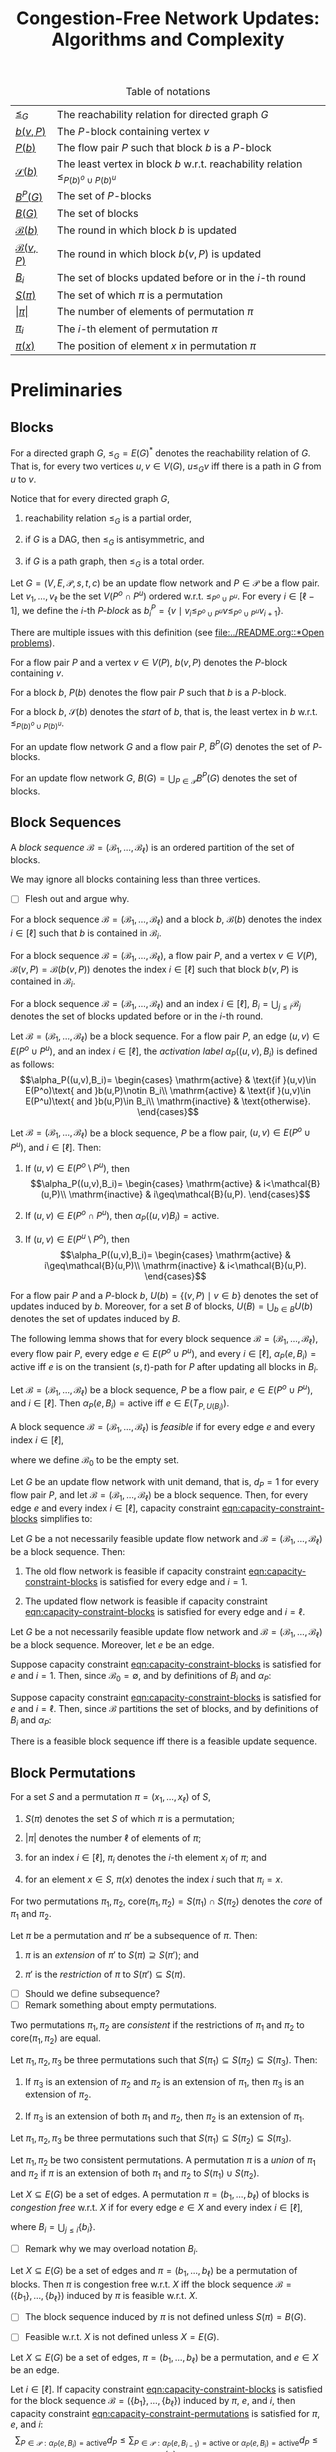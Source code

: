 #+title: Congestion-Free Network Updates: Algorithms and Complexity

#+startup: latexpreview

#+latex_class: book
#+latex_class_options: [fontsize=11pt,paper=a4]

#+latex_header: \input{preamble}

#+caption: Table of notations
| [[notation:reachability-relation][\(\leq_G\)]]           | The reachability relation for directed graph \(G\)                                        |
| [[notation:block-update][\(b(v,P)\)]]           | The \(P\)-block containing vertex \(v\)                                                   |
| [[notation:flow-pair-block][\(P(b)\)]]             | The flow pair \(P\) such that block \(b\) is a \(P\)-block                                |
| [[notation:start-block][\(\mathcal{S}(b)\)]]   | The least vertex in block \(b\) w.r.t. reachability relation \(\leq_{P(b)^o\cup P(b)^u}\) |
| [[notation:p-blocks][\(B^P(G)\)]]           | The set of \(P\)-blocks                                                                   |
| [[notation:blocks][\(B(G)\)]]             | The set of blocks                                                                         |
| [[notation:block-sequence-round-block][\(\mathcal{B}(b)\)]]   | The round in which block \(b\) is updated                                                 |
| [[notation:block-sequence-round-update][\(\mathcal{B}(v,P)\)]] | The round in which block \(b(v,P)\) is updated                                            |
| [[notation:b-sub-i][\(B_i\)]]              | The set of blocks updated before or in the \(i\)-th round                                 |
| [[notation:permutation][\(S(\pi)\)]]              | The set of which \(\pi\) is a permutation                                                 |
| [[notation:permutation][\(\lvert\pi\rvert\)]]     | The number of elements of permutation \(\pi\)                                             |
| [[notation:permutation][\(\pi_i\)]]               | The \(i\)-th element of permutation \(\pi\)                                               |
| [[notation:permutation][\(\pi(x)\)]]              | The position of element \(x\) in permutation \(\pi\)                                     |

* Preliminaries

** Blocks

#+name: notation:reachability-relation
#+begin_notation
For a directed graph \(G\), \(\leq_G=E(G)^*\) denotes the reachability relation of \(G\).
That is, for every two vertices \(u,v\in V(G)\), \(u\leq_Gv\) iff there is a path in \(G\) from \(u\) to \(v\).
#+end_notation

Notice that for every directed graph \(G\),

1. reachability relation \(\leq_G\) is a partial order,

2. if \(G\) is a DAG, then \(\leq_G\) is antisymmetric, and

3. if \(G\) is a path graph, then \(\leq_G\) is a total order.

#+name: defn:block
#+begin_defn
Let \(G=(V,E,\mathcal{P},s,t,c)\) be an update flow network and \(P\in\mathcal{P}\) be a flow pair.
Let \(v_1,\dots,v_{\ell}\) be the set \(V(P^o\cap P^u)\) ordered w.r.t. \(\leq_{P^o\cup P^u}\).
For every \(i\in[\ell-1]\), we define the \(i\)-th /\(P\)-block/ as \(b_i^P=\{v\mid v_i\leq_{P^o\cup P^u}v\leq_{P^o\cup P^u}v_{i+1}\}\).
#+end_defn

#+begin_remark
There are multiple issues with this definition (see [[file:../README.org::*Open problems]]).
#+end_remark

#+name: notation:block-update
#+begin_notation
For a flow pair \(P\) and a vertex \(v\in V(P)\), \(b(v,P)\) denotes the \(P\)-block containing \(v\).
#+end_notation

#+name: notation:start-block
#+begin_notation
For a block \(b\), \(P(b)\) denotes the flow pair \(P\) such that \(b\) is a \(P\)-block.
#+end_notation

#+name: notation:flow-pair-block
#+begin_notation
For a block \(b\), \(\mathcal{S}(b)\) denotes the /start/ of \(b\), that is, the least vertex in \(b\) w.r.t. \(\leq_{P(b)^o\cup P(b)^u}\).
#+end_notation

#+name: notation:p-blocks
#+begin_notation
For an update flow network \(G\) and a flow pair \(P\), \(B^P(G)\) denotes the set of \(P\)-blocks.
#+end_notation

#+name: notation:blocks
#+begin_notation
For an update flow network \(G\), \(B(G)=\bigcup_{P\in\mathcal{P}}B^P(G)\) denotes the set of blocks.
#+end_notation

** Block Sequences

#+name: defn:block-sequence
#+begin_defn
A /block sequence/ \(\mathcal{B}=(\mathscr{B}_1,\dots,\mathscr{B}_{\ell})\) is an ordered partition of the set of blocks.
#+end_defn

#+name: remark:block-sequence
#+begin_remark
We may ignore all blocks containing less than three vertices.
#+end_remark

- [ ] Flesh out and argue why.

#+name: notation:block-sequence-round-block
#+begin_notation
For a block sequence \(\mathcal{B}=(\mathscr{B}_1,\dots,\mathscr{B}_{\ell})\) and a block \(b\), \(\mathcal{B}(b)\) denotes the index \(i\in[\ell]\) such that \(b\) is contained in \(\mathscr{B}_i\).
#+end_notation

#+name: notation:block-sequence-round-update
#+begin_notation
For a block sequence \(\mathcal{B}=(\mathscr{B}_1,\dots,\mathscr{B}_{\ell})\), a flow pair \(P\), and a vertex \(v\in V(P)\), \(\mathcal{B}(v,P)=\mathcal{B}(b(v,P))\) denotes the index \(i\in[\ell]\) such that block \(b(v,P)\) is contained in \(\mathscr{B}_i\).
#+end_notation

#+name: notation:b-sub-i
#+begin_notation
For a block sequence \(\mathcal{B}=(\mathscr{B}_1,\dots,\mathscr{B}_{\ell})\) and an index \(i\in[\ell]\), \(B_i=\bigcup_{j\leq i}\mathscr{B}_j\) denotes the set of blocks updated before or in the \(i\)-th round.
#+end_notation

#+name: defn:alpha-block
#+begin_defn
Let \(\mathcal{B}=(\mathscr{B}_1,\dots,\mathscr{B}_{\ell})\) be a block sequence.
For a flow pair \(P\), an edge \((u,v)\in E(P^o\cup P^u)\), and an index \(i\in[\ell]\), the /activation label/ \(\alpha_P((u,v),B_i)\) is defined as follows:
\[\alpha_P((u,v),B_i)=
\begin{cases}
\mathrm{active} & \text{if }(u,v)\in E(P^o)\text{ and }b(u,P)\notin B_i\\
\mathrm{active} & \text{if }(u,v)\in E(P^u)\text{ and }b(u,P)\in B_i\\
\mathrm{inactive} & \text{otherwise}.
\end{cases}\]
#+end_defn

#+name: lem:alpha-block-cases-edge
#+begin_lem
Let \(\mathcal{B}=(\mathscr{B}_1,\dots,\mathscr{B}_{\ell})\) be a block sequence, \(P\) be a flow pair, \((u,v)\in E(P^o\cup P^u)\), and \(i\in[\ell]\).
Then:

1. If \((u,v)\in E(P^o\setminus P^u)\), then
   \[\alpha_P((u,v),B_i)=
   \begin{cases}
   \mathrm{active} & i<\mathcal{B}(u,P)\\
   \mathrm{inactive} & i\geq\mathcal{B}(u,P).
   \end{cases}\]
   
2. If \((u,v)\in E(P^o\cap P^u)\), then \(\alpha_P((u,v)B_i)=\mathrm{active}\).

3. If \((u,v)\in E(P^u\setminus P^o)\), then
   \[\alpha_P((u,v),B_i)=
   \begin{cases}
   \mathrm{active} & i\geq\mathcal{B}(u,P)\\
   \mathrm{inactive} & i<\mathcal{B}(u,P).
   \end{cases}\]
#+end_lem

#+name:
#+begin_notation
For a flow pair \(P\) and a \(P\)-block \(b\), \(U(b)=\{(v,P)\mid v\in b\}\) denotes the set of updates induced by \(b\).
Moreover, for a set \(B\) of blocks, \(U(B)=\bigcup_{b\in B}U(b)\) denotes the set of updates induced by \(B\).
#+end_notation

The following lemma shows that for every block sequence \(\mathcal{B}=(\mathscr{B}_1,\dots,\mathscr{B}_{\ell})\), every flow pair \(P\), every edge \(e\in E(P^o\cup P^u)\), and every \(i\in[\ell]\), \(\alpha_P(e,B_i)=\mathrm{active}\) iff \(e\) is on the transient (\(s,t\))-path for \(P\) after updating all blocks in \(B_i\).

#+name: lem:alpha-block-eq-active-iff
#+begin_lem
Let \(\mathcal{B}=(\mathscr{B}_1,\dots,\mathscr{B}_{\ell})\) be a block sequence, \(P\) be a flow pair, \(e\in E(P^o\cup P^u)\), and \(i\in[\ell]\).
Then \(\alpha_P(e,B_i)=\mathrm{active}\) iff \(e\in E(T_{P,U(B_i)})\).
#+end_lem

#+name: defn:feasible-block-sequence
#+begin_defn
A block sequence \(\mathcal{B}=(\mathscr{B}_1,\dots,\mathscr{B}_{\ell})\) is /feasible/ if for every edge \(e\) and every index \(i\in[\ell]\),
#+name: eqn:capacity-constraint-blocks
\begin{equation}
c(e)\geq\sum_{P\in\mathcal{P}:\alpha_P(e,B_{i-1})=\mathrm{active}\text{ or }\alpha_P(e,B_i)=\mathrm{active}}d_P,
\end{equation}
where we define \(\mathscr{B}_0\) to be the empty set.
#+end_defn

#+name: remark:capacity-constraint-blocks-demand-1
#+begin_remark
Let \(G\) be an update flow network with unit demand, that is, \(d_P=1\) for every flow pair \(P\), and let \(\mathcal{B}=(\mathscr{B}_1,\dots,\mathscr{B}_{\ell})\) be a block sequence.
Then, for every edge \(e\) and every index \(i\in[\ell]\), capacity constraint [[eqn:capacity-constraint-blocks]] simplifies to:
\begin{align*}
c(e)
&\geq\sum_{P\in\mathcal{P}:\alpha_P(e,B_{i-1})=\mathrm{active}\text{ or }\alpha_P(e,B_i)=\mathrm{active}}d_P\\
&=\sum_{P\in\mathcal{P}:\alpha_P(e,B_{i-1})=\mathrm{active}\text{ or }\alpha_P(e,B_i)=\mathrm{active}}1\\
&=\lvert\{P\in\mathcal{P}\mid\alpha_P(e,B_{i-1})=\mathrm{active}\text{ or }\alpha_P(e,B_i)=\mathrm{active}\}\rvert.
\end{align*}
#+end_remark

#+name: lem:update-flow-network-feasible-if
#+begin_lem
Let \(G\) be a not necessarily feasible update flow network and \(\mathcal{B}=(\mathscr{B}_1,\dots,\mathscr{B}_{\ell})\) be a block sequence. Then:

1. @@latex:\label{itm:lem-update-flow-network-feasible-if-1}@@
   The old flow network is feasible if capacity constraint [[eqn:capacity-constraint-blocks]] is satisfied for every edge and \(i=1\).

2. @@latex:\label{itm:lem-update-flow-network-feasible-if-2}@@
   The updated flow network is feasible if capacity constraint [[eqn:capacity-constraint-blocks]] is satisfied for every edge and \(i=\ell\).
#+end_lem

#+begin_proof
Let \(G\) be a not necessarily feasible update flow network and \(\mathcal{B}=(\mathscr{B}_1,\dots,\mathscr{B}_{\ell})\) be a block sequence.
Moreover, let \(e\) be an edge.

#+latex: \paragraph{\ref{itm:lem-update-flow-network-feasible-if-1}.}
Suppose capacity constraint [[eqn:capacity-constraint-blocks]]  is satisfied for \(e\) and \(i=1\).
Then, since \(\mathscr{B}_0=\emptyset\), and by definitions of \(B_i\) and \(\alpha_P\):
\begin{align*}
c(e)
&\geq\sum_{P\in\mathcal{P}:\alpha_P(e,B_0)=\mathrm{active}\text{ or }\alpha_P(e,B_1)=\mathrm{active}}d_P\\
&\geq\sum_{P\in\mathcal{P}:\alpha_P(e,B_0)=\mathrm{active}}d_P\\
&=\sum_{P\in\mathcal{P}:e\in E(P^o)}d_P.
\end{align*}
#+latex: \paragraph{\ref{itm:lem-update-flow-network-feasible-if-2}.}
Suppose capacity constraint [[eqn:capacity-constraint-blocks]]  is satisfied for \(e\) and \(i=\ell\).
Then, since \(\mathcal{B}\) partitions the set of blocks, and by definitions of \(B_i\) and \(\alpha_P\):
\begin{align*}
c(e)
&\geq\sum_{P\in\mathcal{P}:\alpha_P(e,B_{\ell-1})=\mathrm{active}\text{ or }\alpha_P(e,B_{\ell})=\mathrm{active}}d_P\\
&\geq\sum_{P\in\mathcal{P}:\alpha_P(e,B_{\ell})=\mathrm{active}}d_P\\
&=\sum_{P\in\mathcal{P}:e\in E(P^u)}d_P.
\end{align*}
#+end_proof

#+name: corollary:block-sequence-iff-update-sequence
#+begin_corollary
There is a feasible block sequence iff there is a feasible update sequence.
#+end_corollary

** Block Permutations

#+name: notation:permutation
#+begin_notation
For a set \(S\) and a permutation \(\pi=(x_1,\dots,x_{\ell})\) of \(S\),

1. @@latex:\label{itm:notation-permutation-1}@@
   \(S(\pi)\) denotes the set \(S\) of which \(\pi\) is a permutation;

2. @@latex:\label{itm:notation-permutation-2}@@
   \(\lvert\pi\rvert\) denotes the number \(\ell\) of elements of \(\pi\);

3. @@latex:\label{itm:notation-permutation-3}@@
   for an index \(i\in[\ell]\), \(\pi_i\) denotes the \(i\)-th element \(x_i\) of \(\pi\); and

4. @@latex:\label{itm:notation-permutation-4}@@
   for an element \(x\in S\), \(\pi(x)\) denotes the index \(i\) such that \(\pi_i=x\).
#+end_notation

#+name: notation:core
#+begin_notation
For two permutations \(\pi_1,\pi_2\), \(\mathrm{core}(\pi_1,\pi_2)=S(\pi_1)\cap S(\pi_2)\) denotes the /core/ of \(\pi_1\) and \(\pi_2\).
#+end_notation

#+name: defn:restriction-extension
#+begin_defn
Let \(\pi\) be a permutation and \(\pi'\) be a subsequence of \(\pi\). Then:

1. \(\pi\) is an /extension/ of \(\pi'\) to \(S(\pi)\supseteq S(\pi')\); and

2. \(\pi'\) is the /restriction/ of \(\pi\) to \(S(\pi')\subseteq S(\pi)\).
#+end_defn

- [ ] Should we define subsequence?
- [ ] Remark something about empty permutations.

#+name: defn:consistent-permutations
#+begin_defn
Two permutations \(\pi_1,\pi_2\) are /consistent/ if the restrictions of \(\pi_1\) and \(\pi_2\) to \(\mathrm{core}(\pi_1,\pi_2)\) are equal.
#+end_defn

#+name: lem:three-permutations
#+begin_lem
Let \(\pi_1,\pi_2,\pi_3\) be three permutations such that \(S(\pi_1)\subseteq S(\pi_2)\subseteq S(\pi_3)\).
Then:

1. @@latex:\label{itm:lem-three-permutations-1}@@
   If \(\pi_3\) is an extension of \(\pi_2\) and \(\pi_2\) is an extension of \(\pi_1\), then \(\pi_3\) is an extension of \(\pi_2\).

2. @@latex:\label{itm:lem-three-permutations-2}@@
   If \(\pi_3\) is an extension of both \(\pi_1\) and \(\pi_2\), then \(\pi_2\) is an extension of \(\pi_1\).
#+end_lem

#+begin_proof
Let \(\pi_1,\pi_2,\pi_3\) be three permutations such that \(S(\pi_1)\subseteq S(\pi_2)\subseteq S(\pi_3)\).

#+latex: \paragraph{\ref{itm:lem-three-permutations-1}.}

#+latex: \paragraph{\ref{itm:lem-three-permutations-2}.}
#+end_proof

#+name: defn:union
#+begin_defn
Let \(\pi_1,\pi_2\) be two consistent permutations.
A permutation \(\pi\) is a /union/ of \(\pi_1\) and \(\pi_2\) if \(\pi\) is an extension of both \(\pi_1\) and \(\pi_2\) to \(S(\pi_1)\cup S(\pi_2)\).
#+end_defn

#+name: defn:congestion-free-permutation
#+begin_defn
Let \(X\subseteq E(G)\) be a set of edges.
A permutation \(\pi=(b_1,\dots,b_{\ell})\) of blocks is /congestion free/ w.r.t. \(X\) if for every edge \(e\in X\) and every index \(i\in[\ell]\),
#+name: eqn:capacity-constraint-permutations
\begin{equation}
c(e)\geq \sum_{P\in\mathcal{P}:\alpha_P(e,B_i)=\mathrm{active}}d_P,
\end{equation}
where \(B_i=\bigcup_{j\leq i}\{b_i\}\).
#+end_defn

- [ ] Remark why we may overload notation \(B_i\).

#+name: lem:
#+begin_lem
Let \(X\subseteq E(G)\) be a set of edges and \(\pi=(b_1,\dots,b_{\ell})\) be a permutation of blocks.
Then \(\pi\) is congestion free w.r.t. \(X\) iff the block sequence \(\mathcal{B}=(\{b_1\},\dots,\{b_{\ell}\})\) induced by \(\pi\) is feasible w.r.t. \(X\).
#+end_lem

- [ ] The block sequence induced by \(\pi\) is not defined unless \(S(\pi)=B(G)\).

- [ ] Feasible w.r.t. \(X\) is not defined unless \(X=E(G)\).

#+begin_proof
Let \(X\subseteq E(G)\) be a set of edges, \(\pi=(b_1,\dots,b_{\ell})\) be a permutation, and \(e\in X\) be an edge.

#+latex: \paragraph{Only-if part.}
Let \(i\in[\ell]\).
If capacity constraint [[eqn:capacity-constraint-blocks]] is satisfied for the block sequence \(\mathcal{B}=(\{b_1\},\dots,\{b_{\ell}\})\) induced by \(\pi\), \(e\), and \(i\), then capacity constraint [[eqn:capacity-constraint-permutations]] is satisfied for \(\pi\), \(e\), and \(i\):
\[
\sum_{P\in\mathcal{P}:\alpha_P(e,B_i)=\mathrm{active}}d_P\leq\sum_{P\in\mathcal{P}:\alpha_P(e,B_{i-1})=\mathrm{active}\text{ or }\alpha_P(e,B_i)=\mathrm{active}}d_P\leq c(e)
\]

#+latex: \paragraph{If part.}
We show the contrapositive.
Suppose capacity contraint [[eqn:capacity-constraint-blocks]] is violated for some \(i\in[\ell]\).
We show that capacity constraint [[eqn:capacity-constraint-permutations]] is violated for \(i\) or \(i-1\).
Notice that if \(i=1\), then the latter contradicts the feasibility of update flow network \(G\).

Since block \(b_i\) is the only block updated in round \(i\), we have that for every block \(b\neq b_i\), \(b\in B_i\) iff \(b\in B_{i-1}\).
Hence for every flow pair \(P\in\mathcal{P}\setminus\{P(b_i)\}\), we have \(\alpha_P(e,B_i)=\mathrm{active}\) iff \(\alpha_P(e,B_{i-1})=\mathrm{active}\).
For flow pair \(P(b_i)\), we consider the cases \(\alpha_{P(b_i)}(e,B_i)=\mathrm{active}\) and \(\alpha_{P(b_i)}(e,B_{i-1})=\mathrm{active}\) separately.
(Note that if neither \(\alpha_{P(b_i)}(e,B_i)=\mathrm{active}\) nor \(\alpha_{P(b_i)}(e,B_{i-1})=\mathrm{active}\), then demand \(d_{P(b_i)}\) contributes to neither sum.)

If \(\alpha_{P(b_i)}(e,B_i)=\mathrm{active}\), then capacity constraint [[eqn:capacity-constraint-permutations]] is violated for \(i\):
\begin{align*}
\sum_{P\in\mathcal{P}:\alpha_P(e,B_i)=\mathrm{active}}d_P&=\\
\sum_{P\in\mathcal{P}\setminus\{P(b_i)\}:\alpha_P(e,B_i)=\mathrm{active}}d_P+\sum_{P\in\{P(b_i)\}:\alpha_P(e,B_i)=\mathrm{active}}d_P&=\\
\sum_{P\in\mathcal{P}\setminus\{P(b_i)\}:\alpha_P(e,B_{i-1})=\mathrm{active}\text{ or }\alpha_P(e,B_i)=\mathrm{active}}d_P&\\
+\sum_{P\in\{P(b_i)\}:\alpha_P(e,B_{i-1})=\mathrm{active}\text{ or }\alpha_P(e,B_i)=\mathrm{active}}d_P&=\\
\sum_{P\in\mathcal{P}:\alpha_P(e,B_{i-1})=\mathrm{active}\text{ or }\alpha_P(e,B_i)=\mathrm{active}}d_P&>
c(e).
\end{align*}

If \(\alpha_{P(b_i)}(e,B_{i-1})=\mathrm{active}\), then capacity constraint [[eqn:capacity-constraint-permutations]] is violated for \(i-1\):
\begin{align*}
\sum_{P\in\mathcal{P}:\alpha_P(e,B_{i-1})=\mathrm{active}}d_P&=\\
\sum_{P\in\mathcal{P}\setminus\{P(b_i)\}:\alpha_P(e,B_{i-1})=\mathrm{active}}d_P+\sum_{P\in\{P(b_i)\}:\alpha_P(e,B_{i-1})=\mathrm{active}}d_P&=\\
\sum_{P\in\mathcal{P}\setminus\{P(b_i)\}:\alpha_P(e,B_{i-1})=\mathrm{active}\text{ or }\alpha_P(e,B_i)=\mathrm{active}}d_P&\\
+\sum_{P\in\{P(b_i)\}:\alpha_P(e,B_{i-1})=\mathrm{active}\text{ or }\alpha_P(e,B_i)=\mathrm{active}}d_P&=\\
\sum_{P\in\mathcal{P}:\alpha_P(e,B_{i-1})=\mathrm{active}\text{ or }\alpha_P(e,B_i)=\mathrm{active}}d_P&>
c(e).
\end{align*}
#+end_proof

#+begin_defn
Let \(X\subseteq V(G)\) be a set of vertices.
A permutation \(\pi\) is:

1. an \(X\)-/permutation/ if it is a permutation of the blocks \(\bigcup_{P\in\mathcal{P},v\in X}\{b(v,P)\}\) induced by \(X\); and

2. \(X\)-/feasible/ if it is an \(X\)-permutation and congestion free w.r.t. \(E(X)\).
#+end_defn

- [ ] I think we need to be careful here whether \(E(X)\) comprises directed or undirected edges.

#+begin_defn
Let \(X\subseteq V(G)\) be a set of vertices and \(\pi,\pi'\) be two permutations.
Then:

1. \(\pi\) is an \(X\)-/extension/ of \(\pi'\) if \(\pi\) is an extension of \(\pi'\) to \(X\); and

2. \(\pi'\) and the \(X\)-/restriction/ of \(\pi\) if \(\pi'\) is the extension of \(\pi\) to \(X\).
#+end_defn

#+name: lem:three-permutations-2
#+begin_lem
Let \(X,Y,Z\subseteq V(G)\) be three sets of vertices such that \(X\subseteq Y\subseteq Z\).
Moreover, let \(\pi_X\) be an \(X\)-permutation, \(\pi_Y\) be a \(Y\)-permutation, and \(\pi_Z\) be a \(Z\)-permutation.
Then:

1. @@latex:\label{itm:lem-three-permutations-2-1}@@
   If \(\pi_Z\) is an extension of \(\pi_Y\) and \(\pi_Y\) is an extension of \(\pi_X\), then \(\pi_Z\) is an extension of \(\pi_X\).

2. @@latex:\label{itm:lem-three-permutations-2-2}@@
   If \(\pi_Z\) is an extension of both \(\pi_X\) and \(\pi_Y\), then \(\pi_Y\) is an extension of \(\pi_X\).
#+end_lem

#+begin_proof
The lemma follows immediately from Lemma [[lem:three-permutations]] and the fact that if \(X\subseteq Y\), then \(\bigcup_{P\in\mathcal{P},v\in X}\{b(v,P)\}\subseteq\bigcup_{P\in\mathcal{P},v\in Y}\{b(v,P)\}\).
#+end_proof

* \(\textbf{NP}\)-Hardness for \(k=3\)

The goal of this section is to prove the following theorem.

#+name: thm:np-hardness-k-eq-3
#+begin_thm
The \(k\)-network flow update problem is \(\textbf{NP}\)-hard for \(k=3\).
#+end_thm

We will prove this theorem in two steps.
First, we will prove the following theorem.

#+name: thm:np-hardness-special-case
#+begin_thm
The \(k\)-network flow update problem, where every edge is used by at most three flow pairs, is \(\textbf{NP}\)-hard for \(k=10\).
#+end_thm

Then, we will (repeatedly) apply the following lemma to the flow update network we will have constructed in the proof of Theorem [[thm:np-hardness-special-case]] to reduce the number of flow pairs from \(10\) to \(3\).

#+name: lem:merging-flow-pairs
#+attr_latex: :options [Merging Lemma]
#+begin_lem
Let \(G\) be an update flow network with \(k\geq 2\) flow pairs, and let \(F,F'\) be two flow pairs such that

1. @@latex:\label{itm:lem-merging-flow-pairs-property-1}@@
   \(d_F=d_{F'}\),

2. @@latex:\label{itm:lem-merging-flow-pairs-property-2}@@
   \(F\) and \(F'\) have no common vertices other than \(s,t\), that is, \(V(F^o\cup F^u)\cap V(F'^o\cup F'^u)=\{s,t\}\), and

3. @@latex:\label{itm:lem-merging-flow-pairs-property-3}@@
   there are vertices \(v_F,v_{F'}\) such that

   1) @@latex:\label{itm:lem-merging-flow-pairs-property-3-1}@@
      there is no edge from \(v_F\) to \(v_{F'}\), that is, \((v_F,v_{F'})\notin E\),

   2) @@latex:\label{itm:lem-merging-flow-pairs-property-3-2}@@
      \((v_F,t)\) (\((s,v_{F'})\)) is the last (first) edge on both \(F^o\) and \(F^u\) (\(F'^o\) and \(F'^u\)), that is, \((v_F,t)\in E(F^o\cap F^u)\) (\((s,v_{F'})\in E(F'^o\cap F'^u)\)), and

   3) @@latex:\label{itm:lem-merging-flow-pairs-property-3-3}@@
      the capacity constraint for \((v_F,t)\) (\((s,v_{F'})\)) is trivially satisfied, that is,
      \[
      c(e)\geq\sum_{P\in\mathcal{P}:e\in E(P^o\cup P^u)}d_P
      \]
      for \(e=(v_F,t)\) (\(e=(s,v_{F'})\)).


Then there is an update flow network \(\tilde{G}\) with \(k-1\) flow pairs such that (\(\lvert\tilde{G}\rvert=O(\lvert G\rvert)\) and) there is a feasible block sequence \(\mathcal{B}=(\mathscr{B}_1,\dots,\mathscr{B}_{\ell})\) for \(G\) iff there is a feasible block sequence \(\tilde{\mathcal{B}}=(\tilde{\mathscr{B}}_1,\dots,\tilde{\mathscr{B}}_{\ell})\) for \(\tilde{G}\).
#+end_lem

#+begin_remark
I'm confident we don't need property \ref{itm:lem-merging-flow-pairs-property-3}, but it significantly simplifies the proof.
#+end_remark

** \(\textbf{NP}\)-Hardness for the Special Case

The proof of Theorem [[thm:np-hardness-special-case]] is via reduction from \(\textsf{4-SAT}\) and is based on the \(\textbf{NP}\)-hardness proof for \(k=6\) in [cite:@amiri2019polynomialtime].

Let \(C\) be a 4CNF formula with \(n\) variables \(x_1,\dots,x_n\) and \(m\) clauses \(C_1,\dots,C_m\).
W.l.o.g. every variable occurs both positively and negatively (otherwise, if a variable \(x_j\) occurs only positively (negatively), we can assign \(1\) (\(0\)) to \(x_j\) and remove all clauses containing literal \(x_j\) (\(\bar{x}_j\))).
We construct the corresponding update flow network \(G\) as follows.

*** The Reduction

We will need to transform a solution for formula \(C\), that is, a satisfying assignment, into a solution for update flow network \(G\), that is, a feasible block sequence, and vice versa.
We will do this by mapping the choice of assigning either \(1\) or \(0\) to variable \(x_j\) to the choice of updating a corresponding block, say \(b^j\), after a dedicated reference block \(b\) or not, and vice versa.
For this purpose, we construct a /variable gadget/ \(X^j\) for every variable \(x_j\) such that, in particular, block \(b^j\) is specific to \(X^j\), whereas reference block \(b\) is not.
Moreover, in particular to guarantee that an assignment obtained from a feasible block sequence as indicated above indeed satisfies every clause, we additionally construct a /clause gadget/ for every clause.
We first describe the variable gadgets.

- [ ] Mention that all flow pairs have unit demand.

#+latex: \paragraph{Variable gadgets.}
For every variable \(x_j\), we construct the corresponding variable gadget \(X^j\) as follows (see Figure [[fig:variable-gadget]]).
As indicated above, the idea is that \(X^j\) contains a block \(b^j\) such that:

#+attr_latex: :options [label=(V\arabic*)]
#+begin_enumerate
\item\label{itm:v1}
Variable \(x_j\) is assigned \(1\) iff block \(b^j\) is updated after reference block \(b\).
#+end_enumerate

Therefore, we introduce a /variable vertex/ \(x^j\) which is used by three flow pairs \(X,\bar{X},B\) such that \(b^j=b(x^j,\bar{X})\) and \(b=b(x^j,B)\).
Intuitively, updating flow pair \(X\) (\(\bar{X}\)) before \(B\) for \(x^j\) corresponds to assigning \(1\) (\(0\)) to variable \(x_j\).
More precisely, the idea is to guarantee the following:

#+attr_latex: :options [label=(V\arabic*),start=2]
#+begin_enumerate
\item\label{itm:v2}
If block \(b(x^j,X)\) is updated before \(b(x^j,B)\), then variable \(x_j\) is assigned \(1\).
\item\label{itm:v3}
If \(b(x^j,\bar{X})\) is updated before \(b(x^j,B)\), then \(x_j\) is assigned \(0\).
\item\label{itm:v4}
Not both \(b(x^j,X)\) and \(b(x^j,\bar{X})\) can be updated before \(b(x^j,B)\).
#+end_enumerate

Notice that \ref{itm:v1} and \ref{itm:v4} imply both \ref{itm:v2} and \ref{itm:v3}.
To guarantee \ref{itm:v4}, we introduce a vertex \(y^j\) and add an edge \((x^j,y^j)\) with capacity \(2\) to flows \(X^u,\bar{X}^u,B^o\).

Moreover, we introduce auxiliary vertices \(x_0^j,y_0^j,x_1^j,y_1^j\) and add edge \((x_0^j,y_0^j)\) with capacity \(1\) to flow \(\bar{X}^o\) and \((x_1^j,y_1^j)\) with capacity \(1\) to \(X^o\).
These will be used to connect variable with clause gadgets.
More precisely, \(x_0^j\) (\(x_1^j\)) will be connected to clause gadgets corresponding to clauses in which variable \(x_j\) occurs negatively (positively).

As mentioned above, block \(b^j\) should be completely contained in variable gadget \(X^j\).
Therefore, we add edges \((x^j,x_0^j),(y_0^j,y^j)\) with capacity \(10\) to flow \(\bar{X}^o\) and \((x^j,x_1^j),(y_1^j,y^j)\) with capacity \(10\) to \(X^o\).

- [ ] Either use capacity \(\infty\) or argue why we use capacity \(10\).

#+caption: Variable gadget \(X^j\)
#+name: fig:variable-gadget
[[file:../assets/Screen Shot 2023-02-14 at 15.06.35.png]]

#+latex: \paragraph{Clause gadgets.}
Let \(C_i=(l_{i_1}\vee l_{i_2}\vee l_{i_3}\vee l_{i_4})\) be a clause.
We construct the corresponding clause gadget \(C^i\) as follows (see Figure [[fig:clause-gadget-3]]).
The idea is to model the syntax tree for \(C_i\) depicted in Figure [[fig:syntax-tree]].

#+caption: A syntax tree for clause \((l_{i_1}\vee l_{i_2}\vee l_{i_3}\vee l_{i_4})\)
#+name: fig:syntax-tree
[[file:../assets/Screen Shot 2023-02-14 at 15.05.37.png]]

For the root operator node, we introduce a /clause vertex/ \(u^i\) which is used by three flow pairs \(L,R,B\) such that block \(b(u^i,B)\) equals the reference block \(b\).
The idea is to guarantee the following:

#+attr_latex: :options [label=(C\arabic*)]
#+begin_enumerate
\item\label{itm:c1}
Clause \(C_i\) is satisfied iff block \(b(u^i,L)\) is updated before \(b\) or \(b(u^i,R)\) is updated before \(b\).
#+end_enumerate

Intuitively, if \(b(u^i,L)\) (\(b(u^i,R)\)) is updated before \(b\), then the \(\textbf{L}\)eft half \((l_{i_1}\vee l_{i_2})\) (\(\textbf{R}\)ight half \((l_{i_3}\vee l_{i_4})\)) of \(C_i\) is satisfied.
Similarly, for the intermediate operator nodes of the syntax tree, we introduce clause vertices \(u_L^i,u_R^i\), where \(u_L^i\) corresponds to the left half \((l_{i_1}\vee l_{i_2})\) of \(C_i\) and \(u_R^i\) corresponds to the right half \((l_{i_3}\vee l_{i_4})\).
Both vertices are used by flow pairs \(\tilde{L},\tilde{R},\tilde{B}\) such that:

#+attr_latex: :options [label=(C\arabic*),start=2]
#+begin_enumerate
\item\label{itm:c2}
Suppose block \(b(u^i,L)\) is updated before \(b\).
Then clause \((l_{i_1}\vee l_{i_2})\) is satisfied if \(b(u_L^i,\tilde{L})\) is updated before \(b(u_L^i,\tilde{B})\) or \(b(u_L^i,\tilde{R})\) is updated before \(b(u_L^i,\tilde{B})\).
\item\label{itm:c3}
Suppose block \(b(u^i,R)\) is updated before \(b\).
Then clause \((l_{i_3}\vee l_{i_4})\) is satisfied if \(b(u_R^i,\tilde{L})\) is updated before \(b(u_R^i,\tilde{B})\) or \(b(u_R^i,\tilde{R})\) is updated before \(b(u_R^i,\tilde{B})\).
#+end_enumerate

Again, intuitively, if \(b(u_L^i,\tilde{L})\) (\(b(u_L^i,\tilde{R})\)) is updated before \(b(u_L^i,\tilde{B})\), then the left half \(l_{i_1}\) (right half \(l_{i_2}\)) of \((l_{i_1}\vee l_{i_2})\) is satisfied, and analogously for \(u_R^i\).

Moreover, for the operand nodes of the syntax tree, we introduce /literal vertices/ \(u_1^i,u_2^i,u_3^i,u_4^i\).
Finally, for every branch from a parent node to its left (right) child node, we add an edge to either \(L^u\) (\(R^u\)) (if the parent node is \(u^i\)) or \(\tilde{L}^u\) (\(\tilde{R}^u\)) (if the parent node is \(u_L^i\) or \(u_R^i\)).
See Figure [[fig:clause-gadget-1]] for an illustration.

#+caption: Clause gadget \(C^i\)
#+name: fig:clause-gadget-1
[[file:../assets/Screen Shot 2023-05-27 at 14.31.00.png]]

To guarantee \ref{itm:c1}, we introduce a vertex \(v^i\) and add an edge \((u^i,v^i)\) with capacity \(2\) to flows \(L^o,R^o,B^u\).
Similarly, to guarantee \ref{itm:c2} and \ref{itm:c3}, we introduce vertices \(v_L^i,v_R^i\) and add edges \((u_L^i,v_L^i),(u_R^i,v_R^i)\) with capacity \(2\) to flows \(\tilde{L}^o,\tilde{R}^o,\tilde{B}^u\).
See Figure [[fig:clause-gadget-2]] for an illustration.

#+caption: Clause gadget \(C^i\)
#+name: fig:clause-gadget-2
[[file:../assets/Screen Shot 2023-05-27 at 14.31.31.png]]

Moreover, we introduce vertices \(v_1^i,v_2^i,v_3^i,v_4^i\) and add edges \((u_1^i,v_1^i),(u_3^i,v_3^i)\) with capacity \(1\) to flow \(\tilde{L}^u\) and \((u_2^i,v_2^i),(u_4^i,v_4^i)\) with capacity \(1\) to \(\tilde{R}^u\).
These will be used to connect variable with clause gadgets.

Finally, we introduce auxiliary vertices \(\tilde{u}_L^i,\tilde{v}_L^i,\tilde{u}_R^i,\tilde{v}_R^i\) and add edge \((\tilde{u}_L^i,\tilde{v}_L^i)\) with capacity \(1\) to flows \(L^u,\tilde{B}^o\) and \((\tilde{u}_R^i,\tilde{v}_R^i)\) with capacity \(1\) to \(R^u,\tilde{B}^o\).
We remark that these vertices, as well as flow pair \(\tilde{B}\), are not necessary for this proof.
Instead, we could directly connect clause vertices \(u^i,u_L^i\) via flow pair \(L\) and \(u^i,u_R^i\) via \(R\).
They are necessary, however, for the proof of Theorem [[thm:np-hardness-k-eq-3]].

Since we want to guarantee \ref{itm:c1}, \ref{itm:c2}, and \ref{itm:c3} for each clause independently, blocks \(b(u^i,L),b(u^i,R),b(u_L^i,\tilde{L}),b(u_L^i,\tilde{R}),b(u_R^i,\tilde{L}),b(u_R^i,\tilde{R})\) should be completely contained in clause gadget \(C^i\).
Moreover, since we want to guarantee \ref{itm:c2} and \ref{itm:c3} independently, blocks \(b(u_L^i,\tilde{L}),b(u_R^i,\tilde{L})\), \(b(u_L^i,\tilde{R}),b(u_R^i,\tilde{R})\), and \(b(u_L^i,\tilde{B}),b(u_R^i,\tilde{B})\) should be distinct.
Therefore, we add the following edges, each with capacity \(10\):

- \((u^i,\tilde{u}_L^i),(\tilde{v}_L^i,v^i)\) to \(L^u\)
- \((u^i,\tilde{u}_R^i),(\tilde{v}_R^i,v^i)\) to \(R^u\)
- \((u_L^i,u_1^i),(v_1^i,v_L^i),(u_R^i,u_3^i),(v_3^i,v_R^i)\) to \(\tilde{L}^u\)
- \((u_L^i,u_2^i),(v_2^i,v_L^i),(u_R^i,u_4^i),(v_4^i,v_R^i)\) to \(\tilde{R}^u\)
- \((\tilde{u}_L^i,u_L^i),(v_L^i,\tilde{v}_L^i),(\tilde{u}_R^i,u_R^i),(v_R^i,\tilde{v}_R^i)\) to \(\tilde{B}^u\)


Finally, to obtain \((s,t)\)-paths in the end, we add the following edges, each with capacity \(10\):

- \((v_L^i,u_R^i)\) to \(\tilde{L}^o,\tilde{L}^u,\tilde{R}^o,\tilde{R}^u\)
- \((\tilde{v}_L^i,\tilde{u}_R^i)\) to \(\tilde{B}^o,\tilde{B}^u\)

#+caption: Clause gadget \(C^i\)
#+name: fig:clause-gadget-3
[[file:../assets/Screen Shot 2023-02-14 at 15.07.03.png]]

- [ ] Merge clause gadget figures.

#+latex: \paragraph{Connecting variable with clause gadgets.}
For every \(j\in[n]\) and every \(i\in[m]\), we connect variable gadget \(X^j\) to clause gadget \(C^i\) if variable \(x_j\) occurs in clause \(C_i\).
More precisely, we introduce two flow pairs \(B_0,B_1\) such that \(B_0\) (\(B_1\)) connects vertex \(x_0^j\) (\(x_1^j\)) to all literal vertices corresponding to literal \(\bar{x}_j\) (\(x_j\)).
More formally, for every \(j\in[n]\), let \(P_j=\{p_1^j,\dots,p_{\ell_j}^j\}\) denote the set of indices of the clauses containing literal \(x_j\) and \(\bar{P}_j=\{\bar{p}_1^j,\dots,\bar{p}_{\ell'_j}^j\}\) denote the set of indices of the clauses containing literal \(\bar{x}_j\).
Moreover, for every \(j\in[n]\) and every \(i\in[m]\), let \(\pi(i,j)\) denote the position of literal \(x_j\) in clause \(C_i\) and \(\bar{\pi}(i,j)\) denote the position of literal \(\bar{x}_j\) in \(C_i\).
For every \(j\in[n]\), we add the following edges:

- \((x_0^j,u_{\bar{\pi}(\bar{p}_1^j,j)}^{\bar{p}_1^j})\) with capacity \(10\), \((u_{\bar{\pi}(\bar{p}_{\ell}^j,j)}^{\bar{p}_{\ell}^j},v_{\bar{\pi}(\bar{p}_{\ell}^j,j)}^{\bar{p}_{\ell}^j})\) for every \(\ell\in[\ell'_j]\), \((v_{\bar{\pi}(\bar{p}_{\ell}^j,j)}^{\bar{p}_{\ell}^j},u_{\bar{\pi}(\bar{p}_{\ell+1}^j,j)}^{\bar{p}_{\ell+1}^j})\) with capacity \(10\) for every \(\ell\in[\ell'_j-1]\), and \((v_{\bar{\pi}(\bar{p}_{\ell'_j}^j,j)}^{\bar{p}_{\ell'_j}^j},y_0^j)\) with capacity \(10\) to \(B_0^o\)
- \((x_1^j,u_{\pi(p_1^j,j)}^{p_1^j})\) with capacity \(10\), \((u_{\pi(p_{\ell}^j,j)}^{p_{\ell}^j},v_{\pi(p_{\ell}^j,j)}^{p_{\ell}^j})\) for every \(\ell\in[\ell_j]\), \((v_{\pi(p_{\ell}^j,j)}^{p_{\ell}^j},u_{\pi(p_{\ell+1}^j,j)}^{p_{\ell+1}^j})\) with capacity \(10\) for every \(\ell\in[\ell_j-1]\), and \((v_{\pi(p_{\ell_j}^j,j)}^{p_{\ell_j}^j},y_1^j)\) with capacity \(10\) to \(B_1^o\)

#+latex: \paragraph{Putting everything together.}
We introduce vertices \(s,t\) and create (\(s,t\))-paths for all flows by adding the following edges:

- \((s,u^1),(v^m,t)\) to \(L^o,L^u,R^o,R^u\)
- \((v^i,u^{i+1})\) for every \(i\in[m-1]\) to \(L^o,L^u,R^o,R^u,B^u\)
- \((s,u_L^1)\), \((v_R^i,u_L^{i+1})\) for every \(i\in[m-1]\), and \((v_R^m,t)\) to \(\tilde{L}^o,\tilde{L}^u,\tilde{R}^o,\tilde{R}^u\)
- \((s,\tilde{u}_L^1)\), \((\tilde{v}_R^i,\tilde{u}_L^{i+1})\) for every \(i\in[m-1]\), and \((\tilde{v}_R^m,t)\) to \(\tilde{B}^o,\tilde{B}^u\)
- \((s,x^1),(y^n,t)\) to \(X^o,X^u,\bar{X}^o,\bar{X}^u,B^o,B^u\)
- \((y^j,x^{j+1})\) for every \(j\in[n-1]\) to \(X^o,X^u,\bar{X}^o,\bar{X}^u,B^o\)
- \((x^1,u^1),(v^m,y^n)\) to \(B^u\)
- \((s,x_0^1)\), \((y_0^j,x_0^{j+1})\) for every \(j\in[n-1]\), and \((y_0^n,t)\) to \(B_0^o,B_0^u\)
- \((s,x_1^1)\), \((y_1^j,x_1^{j+1})\) for every \(j\in[n-1]\), and \((y_1^n,t)\) to \(B_1^o,B_1^u\)

See Figure [[fig:update-flow-network]] for the complete update flow network and Table [[tab:s-t-flows]] for all (\(s,t\))-flows.

#+caption: The update flow network
#+name: fig:update-flow-network
[[file:../assets/Screen Shot 2023-02-14 at 15.08.01.png]]

#+caption: All (\(s,t\))-flows
#+name: tab:s-t-flows
| Flow            | (\(s,t\))-path                                                                                                                                                                         |
|-----------------+----------------------------------------------------------------------------------------------------------------------------------------------------------------------------------------|
| \(\bar{X}^o\)   | \(s,x^1,x_0^1,y_0^1,y^1,x^2,\dots,y^n,t\)                                                                                                                                              |
| \(\bar{X}^u\)   | \(s,x^1,y^1,x^2,\dots,y^n,t\)                                                                                                                                                          |
|-----------------+----------------------------------------------------------------------------------------------------------------------------------------------------------------------------------------|
| \(L^o\)         | \(s,u^1,v^1,u^2,\dots,v^m,t\)                                                                                                                                                          |
| \(L^u\)         | \(s,u^1,\tilde{u}_L^1,\tilde{v}_L^1,v^1,u^2,\dots,v^m,t\)                                                                                                                      |
|-----------------+----------------------------------------------------------------------------------------------------------------------------------------------------------------------------------------|
| \(\tilde{L}^o\) | \(s,u_L^1,v_L^1,u_R^1,v_R^1,u_L^2,\dots,v_R^m,t\)                                                                                                              |
| \(\tilde{L}^u\) | \(s,u_L^1,u_1^1,v_1^1,v_L^1,u_R^1,u_3^1,v_3^1,v_R^1,u_L^2,\dots,v_R^m,t\)                                                                                      |
|-----------------+----------------------------------------------------------------------------------------------------------------------------------------------------------------------------------------|
| \(X^o\)         | \(s,x^1,x_1^1,y_1^1,y^1,x^2,\dots,y^n,t\)                                                                                                                                              |
| \(X^u\)         | \(s,x^1,y^1,x^2,\dots,y^n,t\)                                                                                                                                                          |
|-----------------+----------------------------------------------------------------------------------------------------------------------------------------------------------------------------------------|
| \(R^o\)         | \(s,u^1,v^1,u^2,\dots,v^m,t\)                                                                                                                                                          |
| \(R^u\)         | \(s,u^1,\tilde{u}_R^1,\tilde{v}_R^1,v^1,u^2,\dots,v^m,t\)                                                                                                                      |
|-----------------+----------------------------------------------------------------------------------------------------------------------------------------------------------------------------------------|
| \(\tilde{R}^o\) | \(s,u_L^1,v_L^1,u_R^1,v_R^1,u_L^2,\dots,v_R^m,t\)                                                                                                              |
| \(\tilde{R}^u\) | \(s,u_L^1,u_2^1,v_2^1,v_L^1,u_R^1,u_4^1,v_4^1,v_R^1,u_L^2,\dots,v_R^m,t\)                                                                                      |
|-----------------+----------------------------------------------------------------------------------------------------------------------------------------------------------------------------------------|
| \(B^o\)         | \(s,x^1,y^1,x^2,\dots,y^n,t\)                                                                                                                                                          |
| \(B^u\)         | \(s,x^1,u^1,v^1,u^2,\dots,v^m,y^n,t\)                                                                                                                                                  |
|-----------------+----------------------------------------------------------------------------------------------------------------------------------------------------------------------------------------|
| \(\tilde{B}^o\) | \(s,\tilde{u}_L^1,\tilde{v}_L^1,\tilde{u}_R^1,\tilde{v}_R^1,\tilde{u}_L^2,\dots,\tilde{v}_R^m,t\)                                                              |
| \(\tilde{B}^u\) | \(s,\tilde{u}_L^1,u_L^1,v_L^1,\tilde{v}_L^1,\tilde{u}_R^1,u_R^1,v_R^1,\tilde{v}_R^1,\tilde{u}_L^2,\dots,\tilde{v}_R^m,t^\)                     |
|-----------------+----------------------------------------------------------------------------------------------------------------------------------------------------------------------------------------|
| \(B_0^o\)       | \(s,x_0^1,u_{\bar{\pi}(\bar{p}_1^1,1)}^{\bar{p}_1^1},v_{\bar{\pi}(\bar{p}_1^1,1)}^{\bar{p}_1^1},u_{\bar{\pi}(\bar{p}_2^1,1)}^{\bar{p}_2^1},\dots,v_{\bar{\pi}(\bar{p}_{l'_1}^1,1)}^{\bar{p}_{l'_1}^1},y_0^1,x_0^2,\dots,y_0^n,t\) |
| \(B_0^u\)       | \(s,x_0^1,y_0^1,x_0^2,\dots,y_0^n,t\)                                                                                                                                                  |
|-----------------+----------------------------------------------------------------------------------------------------------------------------------------------------------------------------------------|
| \(B_1^o\)       | \(s,x_1^1,u_{\pi(p_1^1,1)}^{p_1^1},v_{\pi(p_1^1,1)}^{p_1^1},u_{\pi(p_2^1,1)}^{p_2^1},\dots,v_{\pi(p_{l_1}^1,1)}^{p_{l_1}^1},y_1^1,x_1^2,\dots,y_1^n,t\)                                |
| \(B_1^u\)       | \(s,x_1^1,y_1^1,x_1^2,\dots,y_1^n,t\)                                                                                                                                                  |
|                 |                                                                                                                                                                                        |

Edge capacities are defined as follows.

- We set the capacity to \(2\) for edges \((u^i,v^i),(u_L^i,v_L^i),(u_R^i,v_R^i),(x^j,y^j)\) for every \(i\in[m]\) and every \(j\in[n]\).
- We set the capacity to \(1\) for edges \((u_1^i,v_1^i),(u_2^i,v_2^i),(u_3^i,v_3^i),(u_4^i,v_4^i),(\tilde{u}_L^i,\tilde{v}_L^i),(\tilde{u}_R^i,\tilde{v}_R^i),(x_0^j,y_0^j),(x_1^j,y_1^j)\) for every \(i\in[m]\) and every \(j\in[n]\).
- All remaining edge capacities are set to \(10\), that is, the number of flow pairs, which equals the sum of all demands.

We remark that vertices \(\tilde{u}_L^i,\tilde{v}_L^i,\tilde{u}_R^i,\tilde{v}_R^i\) are not necessary for this proof.
Instead, we could directly connect clause vertices \(u^i,u_L^i\) via flow pair \(L\) and \(u^i,u_R^i\) via \(R\).
Similarly, vertices \(x_0^j,y_0^j,x_1^j,y_1^j\) as well as flow pairs \(B_0,B_1\) are not necessary.
We could instead directly connect variable vertex \(x^j\) to literal vertex, say \(u_1^i\), via \(X\) (\(\bar{X}\)) if \(l_{i_1}=x_j\) (\(l_{i_1}=\bar{x}_j\)).
The vertices and flow pairs are necessary, however, for the proof of Theorem [[thm:np-hardness-k-eq-3]].

Let us quickly verify that \(G\) is a feasible update flow network.

To verify that every flow is indeed an \((s,t)\)-path, see Table [[tab:s-t-flows]].
Recall we assumed every variable \(x_j\) occurs both negatively and positively in formula \(C\).
Hence both \(\bar{P}_j\) and \(P_j\) are non-empty.
Thus both \(B_0^o\) and \(B_1^o\) form \((s,t)\)-paths.

To verify that every flow pair forms a DAG, again consider Table [[tab:s-t-flows]].

Using Lemma [[lem:update-flow-network-feasible-if]], we will show that all capacity constraints are satisfied for both the old flow network and the updated flow network in the if part of the proof of Theorem [[thm:np-hardness-special-case]].

#+caption: All blocks grouped by flow pair
#+name: tab:blocks
| \(P\)         | \(V(P^o\cap P^u)\) ordered w.r.t. \(\leq_{P^o\cup P^u}\)                                                                  | \(B^P(G)\)                                                                                 |
|---------------+---------------------------------------------------------------------------------------------------------------------------+--------------------------------------------------------------------------------------------|
| \(\bar{X}\)   | \(s,x^1,y^1,x^2,\dots,y^n,t\)                                                                                             | \(\{s,x^1\}\),                                                                             |
|               |                                                                                                                           | \(\{x^j,x_0^j,y_0^j,y^j\},j\in[n]\),                                                       |
|               |                                                                                                                           | \(\{y^j,x^{j+1}\},j\in[n-1]\),                                                             |
|               |                                                                                                                           | \(\{y^n,t\}\)                                                                              |
|---------------+---------------------------------------------------------------------------------------------------------------------------+--------------------------------------------------------------------------------------------|
| \(L\)         | \(s,u^1,v^1,u^2,\dots,v^m,t\)                                                                                             | \(\{s,u^1\}\),                                                                             |
|               |                                                                                                                           | \(\{u^i,\tilde{u}_L^i,\tilde{v}_L^i,v^i\},i\in[m]\),                               |
|               |                                                                                                                           | \(\{v^i,u^{i+1}\},i\in[m-1]\),                                                             |
|               |                                                                                                                           | \(\{v^m,t\}\)                                                                              |
|---------------+---------------------------------------------------------------------------------------------------------------------------+--------------------------------------------------------------------------------------------|
| \(\tilde{L}\) | \(s,u_L^1,v_L^1,u_R^1,v_R^1,u_L^2,\dots,v_R^m,t\)                                                 | \(\{s,u_L^1\}\),                                                                       |
|               |                                                                                                                           | \(\{u_L^i,u_1^i,v_1^i,v_L^i\},i\in[m]\),                                           |
|               |                                                                                                                           | \(\{v_L^i,u_R^i\},i\in[m]\),                                                       |
|               |                                                                                                                           | \(\{u_R^i,u_3^i,v_3^i,v_R^i\},i\in[m]\),                                           |
|               |                                                                                                                           | \(\{v_R^i,u_L^{i+1}\},i\in[m-1]\),                                                 |
|               |                                                                                                                           | \(\{v_R^m,t\}\)                                                                        |
|---------------+---------------------------------------------------------------------------------------------------------------------------+--------------------------------------------------------------------------------------------|
| \(X\)         | \(s,x^1,y^1,x^2,\dots,y^n,t\)                                                                                             | \(\{s,x^1\}\),                                                                             |
|               |                                                                                                                           | \(\{x^j,x_1^j,y_1^j,y^j\},j\in[n]\),                                                       |
|               |                                                                                                                           | \(\{y^j,x^{j+1}\},j\in[n-1]\),                                                             |
|               |                                                                                                                           | \(\{y^n,t\}\)                                                                              |
|---------------+---------------------------------------------------------------------------------------------------------------------------+--------------------------------------------------------------------------------------------|
| \(R\)         | \(s,u^1,v^1,u^2,\dots,v^m,t\)                                                                                             | \(\{s,u^1\}\),                                                                             |
|               |                                                                                                                           | \(\{u^i,\tilde{u}_R^i,\tilde{v}_R^i,v^i\},i\in[m]\),                               |
|               |                                                                                                                           | \(\{v^i,u^{i+1}\},i\in[m-1]\),                                                             |
|               |                                                                                                                           | \(\{v^m,t\}\)                                                                              |
|---------------+---------------------------------------------------------------------------------------------------------------------------+--------------------------------------------------------------------------------------------|
| \(\tilde{R}\) | \(s,u_L^1,v_L^1,u_R^1,v_R^1,u_L^2,\dots,v_R^m,t\)                                                 | \(\{s,u_L^1\}\),                                                                       |
|               |                                                                                                                           | \(\{u_L^i,u_2^i,v_2^i,v_L^i\},i\in[m]\),                                           |
|               |                                                                                                                           | \(\{v_L^i,u_R^i\},i\in[m]\),                                                       |
|               |                                                                                                                           | \(\{u_R^i,u_4^i,v_4^i,v_R^i\},i\in[m]\),                                           |
|               |                                                                                                                           | \(\{v_R^i,u_L^{i+1}\},i\in[m-1]\),                                                 |
|               |                                                                                                                           | \(\{v_R^m,t\}\)                                                                        |
|---------------+---------------------------------------------------------------------------------------------------------------------------+--------------------------------------------------------------------------------------------|
| \(B\)         | \(s,x^1,y^n,t\)                                                                                                           | \(\{s,x^1\}\), \(\{x^j,y^j,u^i,v^i\mid j\in[n],i\in[m]\}\), \(\{y^n,t\}\)                  |
|---------------+---------------------------------------------------------------------------------------------------------------------------+--------------------------------------------------------------------------------------------|
| \(\tilde{B}\) | \(s,\tilde{u}_L^1,\tilde{v}_L^1,\tilde{u}_R^1,\tilde{v}_R^1,\tilde{u}_L^2,\dots,\tilde{v}_R^m,t\) | \(\{s,\tilde{u}_L^1\}\),                                                               |
|               |                                                                                                                           | \(\{\tilde{u}_L^i,u_L^i,v_L^i,\tilde{v}_L^i\},i\in[m]\),                   |
|               |                                                                                                                           | \(\{\tilde{v}_L^i,\tilde{u}_R^i\},i\in[m]\),                                       |
|               |                                                                                                                           | \(\{\tilde{u}_R^i,u_R^i,v_R^i,\tilde{v}_R^i\},i\in[m]\),                   |
|               |                                                                                                                           | \(\{\tilde{v}_R^i,\tilde{u}_L^{i+1}\},i\in[m-1]\),                                 |
|               |                                                                                                                           | \(\{\tilde{v}_R^m,t\}\)                                                                |
|---------------+---------------------------------------------------------------------------------------------------------------------------+--------------------------------------------------------------------------------------------|
| \(B_0\)       | \(s,x_0^1,y_0^1,x_0^2,\dots,y_0^n,t\)                                                                                     | \(\{s,x_0^1\}\),                                                                           |
|               |                                                                                                                           | \(\{x_0^j,u_{\bar{\pi}(i,j)}^i},v_{\bar{\pi}(i,j)}^i},y_0^j\mid i\in\bar{P}_j\},j\in[n]\), |
|               |                                                                                                                           | \(\{y_0^n,t\}\)                                                                            |
|---------------+---------------------------------------------------------------------------------------------------------------------------+--------------------------------------------------------------------------------------------|
| \(B_1\)       | \(s,x_1^1,y_1^1,x_1^2,\dots,y_1^n,t\)                                                                                     | \(\{s,x_1^1\}\),                                                                           |
|               |                                                                                                                           | \(\{x_1^j,u_{\pi(i,j)}^i},v_{\pi(i,j)}^i},y_1^j\mid i\in P_j\},j\in[n]\),                  |
|               |                                                                                                                           | \(\{y_1^n,t\}\)                                                                            |
|               |                                                                                                                           |                                                                                            |

*** The Proof

Before we prove Theorem [[thm:np-hardness-special-case]], let us show that every feasible block sequence for the update flow network specified in the previous section satisfies the following properties.

#+name: lem:feasible-block-sequence-properties
#+begin_lem
Let \(\mathcal{B}\) be a feasible block sequence for update flow network \(G\).
Then:

1. @@latex:\label{itm:lem-feasible-block-sequence-properties-1}@@
   For every \(i\in[m]\), \(\mathcal{B}(u^i,L)<\mathcal{B}(x^1,B)\) or \(\mathcal{B}(u^i,R)<\mathcal{B}(x^1,B)\).
         
2. @@latex:\label{itm:lem-feasible-block-sequence-properties-2}@@
   For every \(i\in[m]\),

   1) @@latex:\label{itm:lem-feasible-block-sequence-properties-2-1}@@
      \(\mathcal{B}(\tilde{u}_L^i,\tilde{B})<\mathcal{B}(u^i,L)\), and
   
   2) @@latex:\label{itm:lem-feasible-block-sequence-properties-2-2}@@
      \(\mathcal{B}(\tilde{u}_R^i,\tilde{B})<\mathcal{B}(u^i,R)\).

3. @@latex:\label{itm:lem-feasible-block-sequence-properties-3}@@
   For every \(i\in[m]\),

   1) @@latex:\label{itm:lem-feasible-block-sequence-properties-3-1}@@
      \(\mathcal{B}(u_L^i,\tilde{L})<\mathcal{B}(\tilde{u}_L^i,\tilde{B})\) or \(\mathcal{B}(u_L^i,\tilde{R})<\mathcal{B}(\tilde{u}_L^i,\tilde{B})\), and

   2) @@latex:\label{itm:lem-feasible-block-sequence-properties-3-2}@@
      \(\mathcal{B}(u_R^i,\tilde{L})<\mathcal{B}(\tilde{u}_R^i,\tilde{B})\) or \(\mathcal{B}(u_R^i,\tilde{R})<\mathcal{B}(\tilde{u}_R^i,\tilde{B})\).

4. @@latex:\label{itm:lem-feasible-block-sequence-properties-4}@@
   For every \(j\in[n]\), \(\mathcal{B}(x^1,B)<\mathcal{B}(x^j,\bar{X})\) or \(\mathcal{B}(x^1,B)<\mathcal{B}(x^j,X)\).

5. @@latex:\label{itm:lem-feasible-block-sequence-properties-5}@@
   For every \(i\in[m]\) and every \(j\in[n]\),

   1) @@latex:\label{itm:lem-feasible-block-sequence-properties-5-1}@@
      if \(l_{i_1}=\bar{x}_j\), then \(\mathcal{B}(x_0^j,B_0)<\mathcal{B}(u_L^i,\tilde{L})\), and if \(l_{i_1}=x_j\), then \(\mathcal{B}(x_1^j,B_1)<\mathcal{B}(u_L^i,\tilde{L})\),

   2) @@latex:\label{itm:lem-feasible-block-sequence-properties-5-2}@@
      if \(l_{i_2}=\bar{x}_j\), then \(\mathcal{B}(x_0^j,B_0)<\mathcal{B}(u_L^i,\tilde{R})\), and if \(l_{i_2}=x_j\), then \(\mathcal{B}(x_1^j,B_1)<\mathcal{B}(u_L^i,\tilde{R})\),

   3) @@latex:\label{itm:lem-feasible-block-sequence-properties-5-3}@@
      if \(l_{i_3}=\bar{x}_j\), then \(\mathcal{B}(x_0^j,B_0)<\mathcal{B}(u_R^i,\tilde{L})\), and if \(l_{i_3}=x_j\), then \(\mathcal{B}(x_1^j,B_1)<\mathcal{B}(u_R^i,\tilde{L})\),

   4) @@latex:\label{itm:lem-feasible-block-sequence-properties-5-4}@@
      if \(l_{i_4}=\bar{x}_j\), then \(\mathcal{B}(x_0^j,B_0)<\mathcal{B}(u_R^i,\tilde{R})\), and if \(l_{i_4}=x_j\), then \(\mathcal{B}(x_1^j,B_1)<\mathcal{B}(u_R^i,\tilde{R})\).

6. @@latex:\label{itm:lem-feasible-block-sequence-properties-6}@@
   For every \(j\in[n]\),

   1) @@latex:\label{itm:lem-feasible-block-sequence-properties-6-1}@@
      \(\mathcal{B}(x^j,\bar{X})<\mathcal{B}(x_0^j,B_0)\), and

   2) @@latex:\label{itm:lem-feasible-block-sequence-properties-6-2}@@
      \(\mathcal{B}(x^j,X)<\mathcal{B}(x_1^j,B_1)\).
#+end_lem

#+begin_proof
We show every property by contradiction.
More precisely, for every property, we assume it doesn't hold and then obtain an edge and a round such that the corresponding capacity constraint is violated, which contradicts the feasibility of block sequence \(\mathcal{B}\).

Since every flow pair has demand \(1\), we may use [[remark:capacity-constraint-blocks-demand-1]] to argue about capacity constraints.

#+latex: \paragraph{\ref{itm:lem-feasible-block-sequence-properties-1}, \ref{itm:lem-feasible-block-sequence-properties-3}.}
We only show \ref{itm:lem-feasible-block-sequence-properties-1}; the proofs for \ref{itm:lem-feasible-block-sequence-properties-3-1} and \ref{itm:lem-feasible-block-sequence-properties-3-2} are analogous.
Suppose not.
Then obtain \(i\in[m]\) such that both \(\mathcal{B}(u^i,L)\geq\mathcal{B}(x^1,B)\) and \(\mathcal{B}(u^i,R)\geq\mathcal{B}(x^1,B)\).
We show that the capacity constraint for edge \((u^i,v^i)\) is violated for round \(\mathcal{B}(x^1,B)\).

We have that

1. \(\alpha_L((u^i,v^i),B_{\mathcal{B}(x^1,B)-1})=\mathrm{active}\), since \(b(u^i,L)\notin B_{\mathcal{B}(x^1,B)-1}\) and \((u^i,v^i)\in E(L^o)\),
   
2. \(\alpha_R((u^i,v^i),B_{\mathcal{B}(x^1,B)-1})=\mathrm{active}\), since \(b(u^i,R)\notin B_{\mathcal{B}(x^1,B)-1}\) and \((u^i,v^i)\in E(R^o)\), and

3. \(\alpha_B((u^i,v^i),B_{\mathcal{B}(x^1,B)})=\mathrm{active}\), since \(b(u^i,B)=b(x^1,B)\in B_{\mathcal{B}(x^1,B)}\) and \((u^i,v^i)\in E(B^u)\).

Hence
\begin{align*}
\lvert\{P\in\mathcal{P}\mid&\alpha_P((u^i,v^i),B_{\mathcal{B}(x^1,B)-1})=\mathrm{active}\text{ or }\\
&\alpha_P((u^i,v^i),B_{\mathcal{B}(x^1,B)})=\mathrm{active}\}\rvert\geq\lvert\{L,R,B\}\rvert=3>2=c(u^i,v^i)
\end{align*}

#+latex: \paragraph{\ref{itm:lem-feasible-block-sequence-properties-2}, \ref{itm:lem-feasible-block-sequence-properties-5}, \ref{itm:lem-feasible-block-sequence-properties-6}.}
We only show \ref{itm:lem-feasible-block-sequence-properties-2-1}; the proofs for \ref{itm:lem-feasible-block-sequence-properties-2-2}, \ref{itm:lem-feasible-block-sequence-properties-5-1}, \ref{itm:lem-feasible-block-sequence-properties-5-2}, \ref{itm:lem-feasible-block-sequence-properties-5-3}, \ref{itm:lem-feasible-block-sequence-properties-5-4}, \ref{itm:lem-feasible-block-sequence-properties-6-1}, and \ref{itm:lem-feasible-block-sequence-properties-6-2} are similar.
Suppose not.
Then obtain \(i\in[m]\) such that \(\mathcal{B}(\tilde{u}_L^i,\tilde{B})\geq\mathcal{B}(u^i,L)\).
We show that the capacity constraint for edge \((\tilde{u}_L^i,\tilde{v}_L^i)\) is violated for round \(\mathcal{B}(u^i,L)\).

We have that

1. \(\alpha_{\tilde{B}}((\tilde{u}_L^i,\tilde{v}_L^i),B_{\mathcal{B}(u^i,L)-1})=\mathrm{active}\), since \(b(\tilde{u}_L^i,\tilde{B})\notin B_{\mathcal{B}(u^i,L)-1}\) and \((\tilde{u}_L^i,\tilde{v}_L^i)\in E(\tilde{B}^o)\), and

2. \(\alpha_L((\tilde{u}_L^i,\tilde{v}_L^i),B_{\mathcal{B}(u^i,L)})=\mathrm{active}\), since \(b(\tilde{u}_L^i,L)=b(u^i,L)\in B_{\mathcal{B}(u^i,L)}\) and \((\tilde{u}_L^i,\tilde{v}_L^i)\in E(L^u)\).

Hence
\begin{align*}
\lvert\{P\in\mathcal{P}\mid&\alpha_P((\tilde{u}_L^i,\tilde{v}_L^i),B_{\mathcal{B}(u^i,L)-1})=\mathrm{active}\text{ or }\\
&\alpha_P((\tilde{u}_L^i,\tilde{v}_L^i),B_{\mathcal{B}(u^i,L)})=\mathrm{active}\}\rvert\geq\lvert\{\tilde{B},L\}\rvert=2>1=c(\tilde{u}_L^i,\tilde{v}_L^i)
\end{align*}

#+latex: \paragraph{\ref{itm:lem-feasible-block-sequence-properties-4}.}
Suppose not.
Then obtain \(j\in[n]\) such that both \(\mathcal{B}(x^1,B)\geq\mathcal{B}(x^j,\bar{X})\) and \(\mathcal{B}(x^1,B)\geq\mathcal{B}(x^j,X)\).
We show that the capacity constraint for edge \((x^j,y^j)\) is violated for round \(\mathcal{B}(x^1,B)\).

We have that

1. \(\alpha_B((x^j,y^j),B_{\mathcal{B}(x^1,B)-1})=\mathrm{active}\), since \(b(x^j,B)=b(x^1,B)\notin B_{\mathcal{B}(x^1,B)-1}\) and \((x^j,y^j)\in E(B^o)\),
   
2. \(\alpha_{\bar{X}}((x^j,y^j),B_{\mathcal{B}(x^1,B)})=\mathrm{active}\), since \(b(x^j,\bar{X})\notin B_{\mathcal{B}(x^1,B)}\) and \((x^j,y^j)\in E(\bar{X}^u)\), and

3. \(\alpha_{X}((x^j,y^j),B_{\mathcal{B}(x^1,B)})=\mathrm{active}\), since \(b(x^j,X)\notin B_{\mathcal{B}(x^1,B)}\) and \((x^j,y^j)\in E(X^u)\).

Hence
\begin{align*}
\lvert\{P\in\mathcal{P}\mid&\alpha_P((x^j,y^j),B_{\mathcal{B}(x^1,B)-1})=\mathrm{active}\text{ or }\\
&\alpha_P((x^j,y^j),B_{\mathcal{B}(x^1,B)})=\mathrm{active}\}\rvert\geq\lvert\{B,\bar{X},X\}\rvert=3>2=c(x^j,y^j)
\end{align*}
#+end_proof

We are now ready to prove Theorem [[thm:np-hardness-special-case]].

#+attr_latex: :options [Proof of Theorem [[thm:np-hardness-special-case]]]
#+begin_proof
We show that there is a satisfying assignment \(\sigma\) for 4CNF formula \(C\) iff there is a feasible block sequence \(\mathcal{B}\) for the corresponding update flow network \(G\), which, by Corollary [[corollary:block-sequence-iff-update-sequence]], is the case iff there is a feasible update sequence for \(G\).
We will choose \(\sigma\), \(\mathcal{B}\), respectively, such that \(\sigma\) assigns \(1\) to variable \(x_j\) iff \(\mathcal{B}(x^j,\bar{X})>\mathcal{B}(x^1,B)\).

#+latex: \paragraph{Only-if part.}
Let \(\mathcal{B}\) be a feasible block sequence for \(G\).
We define assignment \(\sigma\) as follows:
For every variable \(x_j\), we assign \(1\) to \(x_j\) iff \(\mathcal{B}(x^j,\bar{X})>\mathcal{B}(x^1,B)\).
We now show that \(\sigma\) is a satisfying assignment for \(C\).

Let \(C_i=(l_{i_1}\vee l_{i_2}\vee l_{i_3}\vee l_{i_4})\) be a clause.
We show that \(\sigma\) satisfies \(C_i\) by obtaining a literal that evaluates to \(1\).

Consider round \(\mathcal{B}(x^1,B)\).
By Lemma [[lem:feasible-block-sequence-properties]] \ref{itm:lem-feasible-block-sequence-properties-1}, \(\mathcal{B}(x^1,B)>\mathcal{B}(u^i,L)\) or \(\mathcal{B}(x^1,B)>\mathcal{B}(u^i,R)\).
We only consider the former case \(\mathcal{B}(x^1,B)>\mathcal{B}(u^i,L)\); the latter one is analogous.

By Lemma [[lem:feasible-block-sequence-properties]] \ref{itm:lem-feasible-block-sequence-properties-2-1}, \(\mathcal{B}(u^i,L)>\mathcal{B}(\tilde{u}_L^i,\tilde{B})\).
By Lemma [[lem:feasible-block-sequence-properties]] \ref{itm:lem-feasible-block-sequence-properties-3-1}, \(\mathcal{B}(\tilde{u}_L^i,\tilde{B})>\mathcal{B}(u_L^i,\tilde{L})\) or \(\mathcal{B}(\tilde{u}_L^i,\tilde{B})>\mathcal{B}(u_L^i,\tilde{R})\).
We only consider the latter case \(\mathcal{B}(\tilde{u}_L^i,\tilde{B})>\mathcal{B}(u_L^i,\tilde{R})\); the former one is analogous.

Let \(x_j\) be the variable corresponding to literal \(l_{i_2}\).
We consider the cases \(l_{i_2}=\bar{x}_j\) and \(l_{i_2}=x_j\) separately.

Case \(l_{i_2}=\bar{x}_j\).
By Lemma [[lem:feasible-block-sequence-properties]] \ref{itm:lem-feasible-block-sequence-properties-5-2}, \(\mathcal{B}(u_L^i,\tilde{R})>\mathcal{B}(x_0^j,B_0)\).
By Lemma [[lem:feasible-block-sequence-properties]] \ref{itm:lem-feasible-block-sequence-properties-6-1}, \(\mathcal{B}(x_0^j,B_0)>\mathcal{B}(x^j,\bar{X})\).
Putting everything together yields the following chain of inequalities:
\[
\mathcal{B}(x^1,B)>
\mathcal{B}(u^i,L)>
\mathcal{B}(\tilde{u}_L^i,\tilde{B})>
\mathcal{B}(u_L^i,\tilde{R})>
\mathcal{B}(x_0^j,B_0)>
\mathcal{B}(x^j,\bar{X})
\]
Hence, by definition of our assignment, variable \(x_j\) is assigned \(0\).
Hence literal \(l_{i_2}=\bar{x}_j\) evaluates to \(1\).

Case \(l_{i_2}=x_j\).
By Lemma [[lem:feasible-block-sequence-properties]] \ref{itm:lem-feasible-block-sequence-properties-5-2}, \(\mathcal{B}(u_L^i,\tilde{R})>\mathcal{B}(x_1^j,B_1)\).
By Lemma [[lem:feasible-block-sequence-properties]] \ref{itm:lem-feasible-block-sequence-properties-6-2}, \(\mathcal{B}(x_1^j,B_1)>\mathcal{B}(x^j,X)\).
Putting everything together yields the following chain of inequalities:
\[
\mathcal{B}(x^1,B)>
\mathcal{B}(u^i,L)>
\mathcal{B}(\tilde{u}_L^i,\tilde{B})>
\mathcal{B}(u_L^i,\tilde{R})>
\mathcal{B}(x_1^j,B_1)>
\mathcal{B}(x^j,X)
\]
Hence, by Lemma [[lem:feasible-block-sequence-properties]] \ref{itm:lem-feasible-block-sequence-properties-4}, \(\mathcal{B}(x^j,\bar{X})>\mathcal{B}(x^1,B)\).
Hence, by definition of our assignment, variable \(x_j\) is assigned \(1\).
Hence literal \(l_{i_2}=x_j\) evaluates to \(1\).

#+latex: \paragraph{If part.}
Let \(\sigma\) be a satisfying assignment for \(C\).
We construct a feasible block sequence \(\mathcal{B}=(\mathscr{B}_1,\dots,\mathscr{B}_{11})\) for \(G\) as follows.
The basic idea is to update blocks induced by

- variable vertices corresponding to variables that are assigned \(1\) and

- clause vertices corresponding to satisfied clauses


before we update block \(b(x^1,B)\), and all other blocks afterwards.
We now specify \(\mathscr{B}_1,\dots,\mathscr{B}_{11}\) in detail.

1. For every variable \(x_j\), if \(x_j\) is assigned \(1\), we add block \(b(x^j,X)\) to \(\mathscr{B}_1\), otherwise we add \(b(x^j,\bar{X})\).
   That is,
   \[
   \mathscr{B}_1=\{b(x^j,X)\mid\sigma(x_j)=1\}\cup\{b(x^j,\bar{X}\mid\sigma(x_j)=0\}.
   \]
   
2. For every variable \(x_j\), if \(x_j\) is assigned \(1\), we add block \(b(x_1^j,B_1)\) to \(\mathscr{B}_2\), otherwise we add \(b(x_0^j,B_0)\).
   That is,
   \[
   \mathscr{B}_2=\{b(x_1^j,B_1)\mid\sigma(x_j)=1\}\cup\{b(x_0^j,B_0\mid\sigma(x_j)=0\}.
   \]

3. For every clause \(C_i=(l_{i_1}\vee l_{i_2}\vee l_{i_3}\vee l_{i_4})\),

   1) if \(l_{i_1}\) evaluates to \(1\), we add block \(b(u_L^i,\tilde{L})\) to \(\mathscr{B}_3\),

   2) if \(l_{i_2}\) evaluates to \(1\), we add \(b(u_L^i,\tilde{R})\),

   3) if \(l_{i_3}\) evaluates to \(1\), we add \(b(u_R^i,\tilde{L})\), and

   4) if \(l_{i_4}\) evaluates to \(1\), we add \(b(u_R^i,\tilde{R})\).

   That is,
   \begin{align*}
   \mathscr{B}_3=&\{b(u_L^i,\tilde{L})\mid\sigma(l_{i_1})=1\}\cup
   \{b(u_L^i,\tilde{R})\mid\sigma(l_{i_2})=1\}\cup\\
   &\{b(u_R^i,\tilde{L})\mid\sigma(l_{i_3})=1\}\cup
   \{b(u_R^i,\tilde{R})\mid\sigma(l_{i_4})=1\}.
   \end{align*}
   
4. For every clause \(C_i=(l_{i_1}\vee l_{i_2}\vee l_{i_3}\vee l_{i_4})\), if the left half \((l_{i_1}\vee l_{i_2})\) of \(C_i\) is satisfied, we add block \(b(\tilde{u}_L^i,\tilde{B})\) to \(\mathscr{B}_4\), and if the right half \((l_{i_3}\vee l_{i_4})\) is satisfied, we add \(b(\tilde{u}_R^i,\tilde{B})\).
   That is,
   \begin{align*}
   \mathscr{B}_4=&\{b(\tilde{u}_L^i,\tilde{B})\mid\sigma(l_{i_1})=1\text{ or }\sigma(l_{i_2})=1\}\cup\\
   &\{b(\tilde{u}_R^i,\tilde{B})\mid\sigma(l_{i_3})=1\text{ or }\sigma(l_{i_4})=1\}.
   \end{align*}
   
5. For every clause \(C_i=(l_{i_1}\vee l_{i_2}\vee l_{i_3}\vee l_{i_4})\), if the left half \((l_{i_1}\vee l_{i_2})\) of \(C_i\) is satisfied, we add block \(b(u^i,L)\) to \(\mathscr{B}_5\), and if the right half \((l_{i_3}\vee l_{i_4})\) is satisfied, we add \(b(u^i,R)\).
   That is,
   \begin{align*}
   \mathscr{B}_5=&\{b(u^i,L)\mid\sigma(l_{i_1})=1\text{ or }\sigma(l_{i_2})=1\}\cup\\
   &\{b(u^i,R)\mid\sigma(l_{i_3})=1\text{ or }\sigma(l_{i_4})=1\}.
   \end{align*}
   
6. \(\mathscr{B}_6=\{b(x^1,B)\}\).

7. For every variable \(x_j\), if \(x_j\) is assigned \(0\), we add block \(b(x^j,X)\) to \(\mathscr{B}_7\), otherwise we add \(b(x^j,\bar{X})\).
   That is,
   \[
   \mathscr{B}_7=\{b(x^j,X)\mid\sigma(x_j)=0\}\cup\{b(x^j,\bar{X}\mid\sigma(x_j)=1\}.
   \]
   
8. For every variable \(x_j\), if \(x_j\) is assigned \(0\), we add block \(b(x_1^j,B_1)\) to \(\mathscr{B}_8\), otherwise we add \(b(x_0^j,B_0)\).
   That is,
   \[
   \mathscr{B}_8=\{b(x_1^j,B_1)\mid\sigma(x_j)=0\}\cup\{b(x_0^j,B_0\mid\sigma(x_j)=1\}.
   \]

9. For every clause \(C_i=(l_{i_1}\vee l_{i_2}\vee l_{i_3}\vee l_{i_4})\),

   1) if \(l_{i_1}\) evaluates to \(0\), we add block \(b(u_L^i,\tilde{L})\) to \(\mathscr{B}_9\),

   2) if \(l_{i_2}\) evaluates to \(0\), we add \(b(u_L^i,\tilde{R})\),

   3) if \(l_{i_3}\) evaluates to \(0\), we add \(b(u_R^i,\tilde{L})\), and

   4) if \(l_{i_4}\) evaluates to \(0\), we add \(b(u_R^i,\tilde{R})\).

   That is,
   \begin{align*}
   \mathscr{B}_9=&\{b(u_L^i,\tilde{L})\mid\sigma(l_{i_1})=0\}\cup
   \{b(u_L^i,\tilde{R})\mid\sigma(l_{i_2})=0\}\cup\\
   &\{b(u_R^i,\tilde{L})\mid\sigma(l_{i_3})=0\}\cup
   \{b(u_R^i,\tilde{R})\mid\sigma(l_{i_4})=0\}.
   \end{align*}

1. For every clause \(C_i=(l_{i_1}\vee l_{i_2}\vee l_{i_3}\vee l_{i_4})\), if the left half \((l_{i_1}\vee l_{i_2})\) of \(C_i\) is unsatisfied, we add block \(b(\tilde{u}_L^i,\tilde{B})\) to \(\mathscr{B}_{10}\), and if the right half \((l_{i_3}\vee l_{i_4})\) is unsatisfied, we add \(b(\tilde{u}_R^i,\tilde{B})\).
   That is,
   \begin{align*}
   \mathscr{B}_{10}=&\{b(\tilde{u}_L^i,\tilde{B})\mid\sigma(l_{i_1})=0\text{ and }\sigma(l_{i_2})=0\}\cup\\
   &\{b(\tilde{u}_R^i,\tilde{B})\mid\sigma(l_{i_3})=0\text{ and }\sigma(l_{i_4})=0\}.
   \end{align*}

1. For every clause \(C_i=(l_{i_1}\vee l_{i_2}\vee l_{i_3}\vee l_{i_4})\), if the left half \((l_{i_1}\vee l_{i_2})\) of \(C_i\) is unsatisfied, we add block \(b(u^i,L)\) to \(\mathscr{B}_{11}\), and if the right half \((l_{i_3}\vee l_{i_4})\) is unsatisfied, we add \(b(u^i,R)\).
   That is,
   \begin{align*}
   \mathscr{B}_{11}=&\{b(u^i,L)\mid\sigma(l_{i_1})=0\text{ and }\sigma(l_{i_2})=0\}\cup\\
   &\{b(u^i,R)\mid\sigma(l_{i_3})=0\text{ and }\sigma(l_{i_4})=0\}.
   \end{align*}

By Remark [[remark:block-sequence]], we may ignore all other blocks.

We now show that block sequence \(\mathcal{B}=(\mathscr{B}_1,\dots,\mathscr{B}_{11})\) is feasible by verifying that the capacity constraint is satisfied for every edge and every \(\ell\in[11]\).
Since every flow pair has demand \(1\), we

- may use remark [[remark:capacity-constraint-blocks-demand-1]] again to argue about capacity constraints, and
  
- only have to consider edges with capacity less than \(10\), that is, the number of flow pairs.


For every such edge \(e\), we proceed as follows.

1. First, for every \(\ell\in\{0,\dots,11\}\) and every flow pair \(P\), we determine if \(e\) is on the transient (\(s,t\))-path for \(P\) after updating all blocks in \(B_{\ell}\), that is, we determine if \(\alpha_P(e,B_{\ell})=\mathrm{active}\).

2. Next, for every \(\ell\in\{0,\dots,11\}\), we determine the set of flow pairs \(P\) such that \(\alpha_P(e,B_{\ell})=\mathrm{active}\), that is, we determine the set \(\mathcal{P}(e,\ell):=\{P\in\mathcal{P}\mid\alpha_P(e,B_{\ell})=\mathrm{active}\}\).

3. Then, for every \(\ell\in[11]\), we determine the set \(\mathcal{P}'(e,\ell):=\mathcal{P}(e,\ell-1)\cup\mathcal{P}(e,\ell)=\{P\in\mathcal{P}\mid\alpha_P(e,B_{\ell-1})=\mathrm{active}\text{ or }\alpha_P(e,B_{\ell})=\mathrm{active}\}\).

4. Finally, for every \(\ell\in[11]\), we verify that the cardinality of the set \(\mathcal{P}'(e,\ell)\) obtained in the previous step is at most \(c(e)\).


#+latex: \paragraph{\((x^j,y^j)\)}
Let \(j\in[n]\).
Then edge \((x^j,y^j)\) is used by flow pairs \(\bar{X},X,B\).

Since \((x^j,y^j)\in E(\bar{X}^u\setminus\bar{X}^o)\), by Lemma [[lem:alpha-block-cases-edge]],
\[\alpha_{\bar{X}}((x^j,y^j),B_{\ell})=
\begin{cases}
\mathrm{active} & \text{if }\sigma(x_j)=1\text{ and }\ell\geq 7\\
\mathrm{active} & \text{if }\sigma(x_j)=0\text{ and }\ell\geq 1\\
\mathrm{inactive} & \text{otherwise}.
\end{cases}\]

Since \((x^j,y^j)\in E(X^u\setminus X^o)\), by Lemma [[lem:alpha-block-cases-edge]],
\[\alpha_X((x^j,y^j),B_{\ell})=
\begin{cases}
\mathrm{active} & \text{if }\sigma(x_j)=1\text{ and }\ell\geq 1\\
\mathrm{active} & \text{if }\sigma(x_j)=0\text{ and }\ell\geq 7\\
\mathrm{inactive} & \text{otherwise}.
\end{cases}\]

Since \((x^j,y^j)\in E(B^o\setminus B^u)\) and \(b(x^j,B)=b(x^1,B)\in\mathscr{B}_6\), by Lemma [[lem:alpha-block-cases-edge]],
\[\alpha_B}((x^j,y^j),B_{\ell})=
\begin{cases}
\mathrm{active} & \ell<6\\
\mathrm{inactive} & \ell\geq 6.
\end{cases}\]

Hence,
\[\mathcal{P}((x^j,y^j),\ell)=
\begin{cases}
\{B\} & \ell<1\\
\{X,B\} & \sigma(x_j)=1\text{ and }1\leq\ell<6\\
\{X\} & \sigma(x_j)=1\text{ and }\ell=6\\
\{\bar{X},B\} & \sigma(x_j)=0\text{ and }1\leq\ell<6\\
\{\bar{X}\} & \sigma(x_j)=0\text{ and }\ell=6\\
\{\bar{X},X\} & \ell\geq 7.
\end{cases}\]

Hence,
\[\mathcal{P}'((x^j,y^j),\ell)=
\begin{cases}
\{X,B\} & \sigma(x_j)=1\text{ and }\ell<7\\
\{\bar{X},B\} & \sigma(x_j)=0\text{ and }\ell<7\\
\{\bar{X},X\} & \ell\geq 7.
\end{cases}\]

Hence \(\lvert\mathcal{P}'((x^j,y^j),\ell)\rvert=2=c(x^j,y^j)\) for every \(\ell\in[11]\).

- [ ] Repeat for other edges.
#+end_proof

** Merging Flow Pairs

We now prove the [[lem:merging-flow-pairs][Merging Lemma]].

Let \(G=(V,E,\mathcal{P},s,t,c)\) be an update flow network with \(\lvert\mathcal{P}\rvert\geq 2\), and let \(F,F'\in\mathcal{P}\) and \(v_F,v_{F'}\in V\) such that they satisfy properties \ref{itm:lem-merging-flow-pairs-property-1}, \ref{itm:lem-merging-flow-pairs-property-2}, and \ref{itm:lem-merging-flow-pairs-property-3} (see Figure [[fig:lem-merging-flow-pairs-g]]).
We construct an update flow network \(\tilde{G}=(\tilde{V},\tilde{E},\tilde{\mathcal{P}},s,t,\tilde{c})\) with \(\lvert\tilde{\mathcal{P}}\rvert=\lvert\mathcal{P}\rvert-1\) such that there is a feasible block sequence \(\mathcal{B}=(\mathscr{B}_1,\dots,\mathscr{B}_{\ell})\) for \(G\) iff there is a feasible block sequence \(\tilde{\mathcal{B}}=(\tilde{\mathscr{B}}_1,\dots,\tilde{\mathscr{B}}_{\ell})\) for \(\tilde{G}\) as follows.

#+name: fig:lem-merging-flow-pairs-g
#+caption: Flow pairs \(F\) and \(F'\) in update flow network \(G\)
[[file:../assets/Screen Shot 2023-02-19 at 13.28.41.png]]

*** The Construction

Intuitively, we merge flow pairs \(F\) and \(F'\) into a single flow pair \(\tilde{F}\) by concatenating \(F\) and \(F'\).
More precisely, \(\tilde{F}\) will be the union of \(F\) and \(F'\) except that we replace edges \((v_F,t)\) and \((s,v_{F'})\) by edge \((v_F,v_{F'})\) (see Figure [[fig:lem-merging-flow-pairs-g-tilde]] for an illustration).
More formally, we define flow pair \(\tilde{F}\) as follows:

\begin{align*}
\tilde{E}(\tilde{F}^o)&=\left(E(F^o)\setminus\{(v_F,t)\}\right)\cup\left(E(F'^o)\setminus\{(s,v_{F'})\}\right)\cup\{(v_F,v_{F'})\}\\
\tilde{E}(\tilde{F}^u)&=\left(E(F^u)\setminus\{(v_F,t)\}\right)\cup\left(E(F'^u)\setminus\{(s,v_{F'})\}\right)\cup\{(v_F,v_{F'})\}\\
\tilde{V}(\tilde{F}^o)&=\tilde{V}(\tilde{E}(\tilde{F}^o))\\
\tilde{V}(\tilde{F}^u)&=\tilde{V}(\tilde{E}(\tilde{F}^u))\\
\tilde{d}_{\tilde{F}}&=d_F
\end{align*}

#+name: fig:lem-merging-flow-pairs-g-tilde
#+caption: Flow pair \(\tilde{F}\) in update flow network \(\tilde{G}\)
[[file:../assets/Screen Shot 2023-02-19 at 13.29.07.png]]

Update flow network \(\tilde{G}=(\tilde{V},\tilde{E},\tilde{\mathcal{P}},s,t,\tilde{c})\) is defined as follows:

\begin{align*}
\tilde{\mathcal{P}}&=\mathcal{P}\setminus\{F,F'\}\cup\{\tilde{F}\}\\
\tilde{V}&=\bigcup_{\tilde{P}\in\tilde{\mathcal{P}}}\tilde{V}(\tilde{P}^o\cup\tilde{P}^u)\\
\tilde{E}&=\bigcup_{\tilde{P}\in\tilde{\mathcal{P}}}\tilde{E}(\tilde{P}^o\cup\tilde{P}^u)\\
\tilde{c}(\tilde{e})&=
\begin{cases}
\sum_{\tilde{P}\in\tilde{\mathcal{P}}:\tilde{e}\in\tilde{E}(\tilde{P}^o\cup\tilde{P}^u)}\tilde{d}_{\tilde{P}} & \text{if }\tilde{e}=(v_F,v_{F'})\\
c(\tilde{e}) & \text{otherwise}
\end{cases}
\end{align*}

Let us quickly verify that \(\tilde{G}\) is a feasible update flow network.

Let \(\tilde{P}\in\tilde{\mathcal{P}}\).
If \(\tilde{P}\neq\tilde{F}\), then \(\tilde{P}\in\mathcal{P}\) and hence, by feasibility of update flow network \(G\), both \(\tilde{P}^o\) and \(\tilde{P}^u\) are \((s,t)\)-paths in \(\tilde{G}\) and \(\tilde{P}\) forms a DAG.
Now suppose \(\tilde{P}=\tilde{F}\).
By feasibility of \(G\) and construction of \(\tilde{F}\), \(\tilde{F}^o\) (\(\tilde{F}^u\)) comprises the \((s,v_F)\)-path in \(F^o\) (\(F^u\)), edge \((v_F,v_{F'})\), and the \((v_{F'},t)\)-path in \(F'^o\) (\(F'^u\)), and hence forms an \((s,t)\)-path.
Moreover, since, again by feasibility of \(G\), both \(F\) and \(F'\) form DAGs, and edge \((v_F,v_{F'})\) does not introduce a cycle, as \(F\) and \(F'\) have no common vertices other than \(s,t\) by assumption, \(\tilde{F}\) forms a DAG.

Using Lemma [[lem:update-flow-network-feasible-if]], we will show that all capacity constraits are satisfied for both the old flow network and the updated flow network in the if part of the proof of the [[lem:merging-flow-pairs][Merging Lemma]].

We denote notations such as \(b(v,P)\), \(B_i\), and \(\alpha_P(e,B)\) referring to update flow network \(\tilde{G}\) by \(\tilde{b}(v,P)\), \(\tilde{B}_i\), and \(\tilde{\alpha}_P(e,B)\).

*** The Proof

Our goal is to show that there is a feasible block sequence \(\mathcal{B}=(\mathscr{B}_1,\dots,\mathscr{B}_{\ell})\) for \(G\) iff there is a feasible block sequence \(\tilde{\mathcal{B}}=(\tilde{\mathscr{B}}_1,\dots,\tilde{\mathscr{B}}_{\ell})\) for \(\tilde{G}\).
We will choose \(\mathcal{B},\tilde{\mathcal{B}}\), respectively, such that, for every block \(b\) contained in both \(G\) and \(\tilde{G}\), \(b\) is updated in round \(i\in[\ell]\) in \(\mathcal{B}\) iff it is updated in round \(i\) in \(\tilde{\mathcal{B}}\), that is, \(\mathcal{B}(b)=\tilde{\mathcal{B}}(b)\).
The key insight is that it is indeed sufficient to consider such blocks.

#+name: lem:p-blocks
#+begin_lem
#+latex: ~
1. @@latex:\label{itm:lem-p-blocks-1}@@
   Let \(\tilde{u}\in\tilde{V}(\tilde{F}^o\cup\tilde{F}^u)\setminus\{v_F\}\). Then:

   1) @@latex:\label{itm:lem-p-blocks-1-1}@@
      If \(\tilde{u}\in V(F^o\cup F^u)\), then \(\tilde{b}(\tilde{u},\tilde{F})=b(\tilde{u},F)\).

   2) @@latex:\label{itm:lem-p-blocks-1-2}@@
      If \(\tilde{u}\in V(F'^o\cup F'^u)\setminus\{s\}\), then \(\tilde{b}(\tilde{u},\tilde{F})=b(\tilde{u},F')\).

2. @@latex:\label{itm:lem-p-blocks-2}@@
   For every \(\tilde{P}\in\tilde{\mathcal{P}}\setminus\{\tilde{F}\}\) and every \(\tilde{u}\in\tilde{V}(\tilde{P}^o\cup\tilde{P}^u)\), \(\tilde{b}(\tilde{u},\tilde{P})=b(\tilde{u},\tilde{P})\).
#+end_lem

- [ ] I'm pretty sure we have to exclude \(\tilde{u}=s\) in \ref{itm:lem-p-blocks-1-1}.

#+begin_remark
The proof is very technical and tedious--and hence omitted for now--and I hope we can come up with a better characterization of blocks (see [[file:../README.org::*Open problems]]) which significantly simplifies the proof.
#+end_remark

#+name: corollary:p-blocks
#+begin_corollary
#+latex: ~
1. @@latex:\label{itm:corollary-p-blocks-1}@@
   For every block \(\tilde{b}\in\tilde{B}(\tilde{G})\setminus\{\{v_F,v_{F'}\}\}\), \(\tilde{b}\in B(G)\).

2. @@latex:\label{itm:corollary-p-blocks-2}@@
   For every block \(b\in B(G)\setminus\{\{v_F,t\},\{s,v_{F'}\}\}\), \(b\in\tilde{B}(\tilde{G})\).
#+end_corollary

#+begin_proof
#+latex: ~
#+latex: \paragraph{\ref{itm:corollary-p-blocks-1}.}
Let \(\tilde{b}\in\tilde{B}(\tilde{G})\setminus\{\{v_F,v_{F'}\}\}\), \(\tilde{P}=\tilde{P}(\tilde{b})\), and \(\tilde{u}=\tilde{\mathcal{S}}(\tilde{b})\).
If \(\tilde{P}=\tilde{F}\), then, by assumption, \(\tilde{u}\neq v_F\) and hence, by construction of \(\tilde{F}\) and Lemma [[lem:p-blocks]] \ref{itm:lem-p-blocks-1}, \(\tilde{b}=b(\tilde{u},F)\in B(G)\) or \(\tilde{b}=b(\tilde{u},F')\in B(G)\).
If \(\tilde{P}\neq\tilde{F}\), then, by Lemma [[lem:p-blocks]] \ref{itm:lem-p-blocks-2}, \(\tilde{b}=b(\tilde{u},\tilde{P})\in B(G)\).


#+latex: \paragraph{\ref{itm:corollary-p-blocks-2}.}
Let \(b\in B(G)\setminus\{\{v_F,t\},\{s,v_{F'}\}\}\), \(P=P(b)\), and \(u=\mathcal{S}(b)\).
If \(P=F\), then, by assumption, \(u\neq v_F\) and hence, by construction of \(\tilde{F}\) and Lemma [[lem:p-blocks]] \ref{itm:lem-p-blocks-1-1}, \(b=\tilde{b}(u,\tilde{F})\in\tilde{B}(\tilde{G})\).
If \(P=F'\), then, by assumption, \(u\notin\{v_F,s\}\) and hence, by construction of \(\tilde{F}\) and Lemma [[lem:p-blocks]] \ref{itm:lem-p-blocks-1-2}, \(b=\tilde{b}(u,\tilde{F})\in\tilde{B}(\tilde{G})\).
If \(P\in\mathcal{P}\setminus\{F,F'\}\), then \(P\in\tilde{\mathcal{P}}\setminus\{\tilde{F}\}\) and hence, by Lemma [[lem:p-blocks]] \ref{itm:lem-p-blocks-2}, \(b=\tilde{b}(u,P)\in\tilde{B}(\tilde{G})\).
#+end_proof

To show that block sequences \(\mathcal{B},\tilde{\mathcal{B}}\) as chosen above are feasible, we will verify that capacity constraint [[eqn:capacity-constraint-blocks]] is satisfied for every edge \(e\in E\), \(\tilde{e}\in\tilde{E}\), respectively, and every \(i\in[\ell]\).
We now show that for every edge \(\tilde{e}\) other than \((v_F,t),(s,v_{F'}),(v_F,v_{F'})\) and every \(i\in[\ell]\), \(\tilde{e}\) is on some transient (\(s,t\))-path in \(\tilde{G}\) after updating all blocks in \(\tilde{B}_i\) iff it is on some transient (\(s,t\))-path in \(G\) after updating all blocks in \(B_i\).

#+name: lem:alpha
#+begin_lem
Let \(\mathcal{B}=(\mathscr{B}_1,\dots,\mathscr{B}_{\ell})\) be a block sequence for \(G\) and \(\tilde{\mathcal{B}}=(\tilde{\mathscr{B}}_1,\dots,\tilde{\mathscr{B}}_{\ell})\) be a block sequence for \(\tilde{G}\) such that for every block \(b\) contained in both \(G\) and \(\tilde{G}\), \(\mathcal{B}(b)=\tilde{\mathcal{B}}(b)\).
Moreover, let \((\tilde{u},\tilde{v})\in\tilde{E}\setminus\{(v_F,t),(s,v_{F'}),(v_F,v_{F'})\}\) and \(i\in[\ell]\).
Finally, let \(\tilde{P}\in\tilde{\mathcal{P}}\) such that \((\tilde{u},\tilde{v})\in\tilde{E}(\tilde{P}^o\cup\tilde{P}^u)\).
Then:

1. @@latex:\label{itm:lem-alpha-1}@@
   If \(\tilde{P}=\tilde{F}\), then \(\tilde{\alpha}_{\tilde{P}}((\tilde{u},\tilde{v}),\tilde{B}_i)=\mathrm{active}\) iff either \(\alpha_F((\tilde{u},\tilde{v}),B_i)=\mathrm{active}\) or \(\alpha_{F'}((\tilde{u},\tilde{v}),B_i)=\mathrm{active}\).

2. @@latex:\label{itm:lem-alpha-2}@@
   If \(\tilde{P}\neq\tilde{F}\), then \(\tilde{\alpha}_{\tilde{P}}((\tilde{u},\tilde{v}),\tilde{B}_i)=\alpha_{\tilde{P}}((\tilde{u},\tilde{v}),B_i)\).
#+end_lem

#+begin_proof
Let \(\mathcal{B}=(\mathscr{B}_1,\dots,\mathscr{B}_{\ell})\) be a block sequence for \(G\) and \(\tilde{\mathcal{B}}=(\tilde{\mathscr{B}}_1,\dots,\tilde{\mathscr{B}}_{\ell})\) be a block sequence for \(\tilde{G}\) such that for every block \(b\) satisfying both \(b\in B(G)\) and \(b\in\tilde{B}(\tilde{G})\), \(\mathcal{B}(b)=\tilde{\mathcal{B}}(b)\).
Let \((\tilde{u},\tilde{v})\in\tilde{E}\setminus\{(v_F,t),(s,v_{F'}),(v_F,v_{F'})\}\) and \(i\in[\ell]\).
Let \(\tilde{P}\in\tilde{\mathcal{P}}\) such that \((\tilde{u},\tilde{v})\in\tilde{E}(\tilde{P}^o\cup\tilde{P}^u)\).

#+latex: \paragraph{\ref{itm:lem-alpha-1}.}
Suppose \(\tilde{P}=\tilde{F}\).
By definition of \(\tilde{F}\) and since \((\tilde{u},\tilde{v})\in\tilde{E}\setminus\{(v_F,t),(s,v_{F'}),(v_F,v_{F'})\}\), \((\tilde{u},\tilde{v})\in\tilde{E}(\tilde{F}^o)\) iff \((\tilde{u},\tilde{v})\in E(F^o)\) or \((\tilde{u},\tilde{v})\in E(F'^o)\).
Similarly, \((\tilde{u},\tilde{v})\in\tilde{E}(\tilde{F}^u)\) iff \((\tilde{u},\tilde{v})\in E(F^u)\) or \((\tilde{u},\tilde{v})\in E(F'^u)\).
We show \(\tilde{\alpha}_{\tilde{F}}((\tilde{u},\tilde{v}),\tilde{B}_i)=\mathrm{active}\) iff \(\alpha_F((\tilde{u},\tilde{v}),B_i)=\mathrm{active}\) or \(\alpha_{F'}((\tilde{u},\tilde{v}),B_i)=\mathrm{active}\).
Notice that this implies \ref{itm:lem-alpha-1}, since, by assumption, \(F,F'\) are edge-disjoint: Otherwise, either

1. \(F\) and \(F'\) have a common vertex other than \(s,t\), or
   
2. \(F^o\cup F^u\) and \(F'^o\cup F'^u\) both consist of the single edge \((s,t)\), in which case \(v_F=s\) and \(v_{F'}=t\), which contradicts that \((v_F,v_{F'})\notin E\).


We first show the if part.
Suppose \(\tilde{\alpha}_{\tilde{F}}((\tilde{u},\tilde{v}),\tilde{B}_i)=\mathrm{active}\).
By assumption, \((\tilde{u},\tilde{v})\in\tilde{E}(\tilde{F}^o)\) or \((\tilde{u},\tilde{v})\in\tilde{E}(\tilde{F}^u)\).
Hence \((\tilde{u},\tilde{v})\in E(F^o)\) or \((\tilde{u},\tilde{v})\in E(F^u)\) or \((\tilde{u},\tilde{v})\in E(F'^o)\) or \((\tilde{u},\tilde{v})\in E(F'^u)\).
We only consider case \((\tilde{u},\tilde{v})\in E(F^o)\); case \((\tilde{u},\tilde{v})\in E(F^u)\) is similar, and cases \((\tilde{u},\tilde{v})\in E(F'^o)\), \((\tilde{u},\tilde{v})\in E(F'^u)\) are analogous to cases \((\tilde{u},\tilde{v})\in E(F^o)\), \((\tilde{u},\tilde{v})\in E(F^u)\), respectively.

Suppose \((\tilde{u},\tilde{v})\in E(F^o)\).
Hence \((\tilde{u},\tilde{v})\in\tilde{E}(\tilde{F}^o)\).
Hence \(\tilde{b}(\tilde{u},\tilde{F})\in\tilde{B}_i\).
Moreover, by Lemma [[lem:p-blocks]] \ref{itm:lem-p-blocks-1-1}, \(\tilde{b}(\tilde{u},\tilde{F})=b(\tilde{u},F)\).
Hence, by assumption, \(b(\tilde{u},F)\in B_i\).
Thus \(\alpha_F((\tilde{u},\tilde{v}),B_i)=\mathrm{active}\).

We now show the only-if part.
Suppose \(\alpha_F((\tilde{u},\tilde{v}),B_i)=\mathrm{active}\) or \(\alpha_{F'}((\tilde{u},\tilde{v}),B_i)=\mathrm{active}\).
We only consider the former case; the latter one is analogous.

Suppose \(\alpha_F((\tilde{u},\tilde{v}),B_i)=\mathrm{active}\).
Hence \((\tilde{u},\tilde{v})\in E(F^o)\) or \((\tilde{u},\tilde{v})\in E(F^u)\).
We again only consider the former case; the latter one is similar.

Suppose \((\tilde{u},\tilde{v})\in E(F^o)\).
Hence \(b(\tilde{u},F)\in B_i\).
Moreover, by Lemma [[lem:p-blocks]] \ref{itm:lem-p-blocks-1-1}, \(b(\tilde{u},F)=\tilde{b}(\tilde{u},\tilde{F})\).
Hence, by assumption, \(\tilde{b}(\tilde{u},\tilde{F})\in\tilde{B}_i\).
Moreover, \((\tilde{u},\tilde{v})\in\tilde{E}(\tilde{F}^o)\).
Thus \(\tilde{\alpha}_{\tilde{F}}((\tilde{u},\tilde{v}),\tilde{B}_i)=\mathrm{active}\).

#+latex: \paragraph{\ref{itm:lem-alpha-2}.}
Suppose \(\tilde{P}\neq\tilde{F}\).
By definition of \(\tilde{G}\), \(\tilde{P}\in\mathcal{P}\setminus\{F,F'\}\) and hence both \((\tilde{u},\tilde{v})\in\tilde{E}(\tilde{P}^o)\) iff \((\tilde{u},\tilde{v})\in E(\tilde{P}^o)\) and \((\tilde{u},\tilde{v})\in\tilde{E}(\tilde{P}^u)\) iff \((\tilde{u},\tilde{v})\in E(\tilde{P}^u)\).
Hence \(\tilde{b}(\tilde{u},\tilde{P})\in\tilde{B}(\tilde{G})\) and \(\tilde{b}(\tilde{u},\tilde{P})\in B(G)\).
Hence, by assumption, \(\tilde{b}(\tilde{u},\tilde{P})\in\tilde{B}_i\) iff \(\tilde{b}(\tilde{u},\tilde{P})\in B_i\), and, by Lemma [[lem:p-blocks]] \ref{itm:lem-p-blocks-2}, \(\tilde{b}(\tilde{u},\tilde{P})=b(\tilde{u},\tilde{P})\).
Hence \(\tilde{b}(\tilde{u},\tilde{P})\in\tilde{B}_i\) iff \(b(\tilde{u},\tilde{P})\in B_i\).
The claim now follows by definitions of \(\tilde{\alpha}_{\tilde{P}},\alpha_{\tilde{P}}\).
#+end_proof

#+name: lem:sum-demands
#+begin_lem
Let \(\mathcal{B}=(\mathscr{B}_1,\dots,\mathscr{B}_{\ell})\) be a block sequence for \(G\) and \(\tilde{\mathcal{B}}=(\tilde{\mathscr{B}}_1,\dots,\tilde{\mathscr{B}}_{\ell})\) be a block sequence for \(\tilde{G}\) such that for every block \(b\) contained in both \(G\) and \(\tilde{G}\), \(\mathcal{B}(b)=\tilde{\mathcal{B}}(b)\).
Moreover, let \((\tilde{u},\tilde{v})\in\tilde{E}\setminus\{(v_F,t),(s,v_{F'}),(v_F,v_{F'})\}\) and \(i\in[\ell]\).
Then

\begin{align*}
\sum_{\tilde{P}\in\tilde{\mathcal{P}}:\tilde{\alpha}_{\tilde{P}}((\tilde{u},\tilde{v}),\tilde{B}_{i-1})=\mathrm{active}\text{ or }\tilde{\alpha}_{\tilde{P}}((\tilde{u},\tilde{v}),\tilde{B}_i)=\mathrm{active}}\tilde{d}_{\tilde{P}}&=\\
\sum_{\tilde{P}\in\mathcal{P}:\alpha_{\tilde{P}}((\tilde{u},\tilde{v}),B_{i-1})=\mathrm{active}\text{ or }\alpha_{\tilde{P}}((\tilde{u},\tilde{v}),B_i)=\mathrm{active}}d_{\tilde{P}}&.
\end{align*}
#+end_lem

#+begin_proof
Let \(\mathcal{B}=(\mathscr{B}_1,\dots,\mathscr{B}_{\ell})\) be a block sequence for \(G\) and \(\tilde{\mathcal{B}}=(\tilde{\mathscr{B}}_1,\dots,\tilde{\mathscr{B}}_{\ell})\) be a block sequence for \(\tilde{G}\) such that for every block \(b\) satisfying both \(b\in B(G)\) and \(b\in\tilde{B}(\tilde{G})\), \(\mathcal{B}(b)=\tilde{\mathcal{B}}(b)\).
Let \((\tilde{u},\tilde{v})\in\tilde{E}\setminus\{(v_F,t),(s,v_{F'}),(v_F,v_{F'})\}\) and \(i\in[\ell]\).
By definition of \(\tilde{G}\), \(\tilde{\mathcal{P}}=\mathcal{P}\setminus\{F,F'\}\cup\{\tilde{F}\}\), \(\tilde{d}_{\tilde{F}}=d_F\), and \(\tilde{d}_{\tilde{P}}=d_{\tilde{P}}\) for every \(\tilde{P}\in\tilde{\mathcal{P}}\setminus\{\tilde{F}\}\).
Moreover, by assumption, \(d_F=d_{F'}\).
Hence, by Lemma [[lem:alpha]], we have

\begin{align*}
\sum_{\tilde{P}\in\tilde{\mathcal{P}}:\tilde{\alpha}_{\tilde{P}}((\tilde{u},\tilde{v}),\tilde{B}_{i-1})=\mathrm{active}\text{ or }\tilde{\alpha}_{\tilde{P}}((\tilde{u},\tilde{v}),\tilde{B}_i)=\mathrm{active}}\tilde{d}_{\tilde{P}}&=\\
\sum_{\tilde{P}\in\tilde{\mathcal{P}}\setminus\{\tilde{F}\}:\tilde{\alpha}_{\tilde{P}}((\tilde{u},\tilde{v}),\tilde{B}_{i-1})=\mathrm{active}\text{ or }\tilde{\alpha}_{\tilde{P}}((\tilde{u},\tilde{v}),\tilde{B}_i)=\mathrm{active}}\tilde{d}_{\tilde{P}}&\\
+\sum_{\tilde{P}\in\{\tilde{F}\}:\tilde{\alpha}_{\tilde{P}}((\tilde{u},\tilde{v}),\tilde{B}_{i-1})=\mathrm{active}\text{ or }\tilde{\alpha}_{\tilde{P}}((\tilde{u},\tilde{v}),\tilde{B}_i)=\mathrm{active}}\tilde{d}_{\tilde{P}}&=\\
\sum_{\tilde{P}\in\mathcal{P}\setminus\{F,F'\}:\alpha_{\tilde{P}}((\tilde{u},\tilde{v}),B_{i-1})=\mathrm{active}\text{ or }\alpha_{\tilde{P}}((\tilde{u},\tilde{v}),B_i)=\mathrm{active}}d_{\tilde{P}}&\\
+\sum_{\tilde{P}\in\{F,F'\}:\alpha_{\tilde{P}}((\tilde{u},\tilde{v}),B_{i-1})=\mathrm{active}\text{ or }\alpha_{\tilde{P}}((\tilde{u},\tilde{v}),B_i)=\mathrm{active}}d_{\tilde{P}}&=\\
\sum_{\tilde{P}\in\mathcal{P}:\alpha_{\tilde{P}}((\tilde{u},\tilde{v}),B_{i-1})=\mathrm{active}\text{ or }\alpha_{\tilde{P}}((\tilde{u},\tilde{v}),B_i)=\mathrm{active}}d_{\tilde{P}}&.
\end{align*}
#+end_proof

We are now ready to prove the [[lem:merging-flow-pairs][Merging Lemma]].

#+attr_latex: :options [Proof of Lemma [[lem:merging-flow-pairs]]]
#+begin_proof
We show that there is a feasible block sequence \(\mathcal{B}=(\mathscr{B}_1,\dots,\mathscr{B}_{\ell})\) for \(G\) iff there is a feasible block sequence \(\tilde{\mathcal{B}}=(\tilde{\mathscr{B}}_1,\dots,\tilde{\mathscr{B}}_{\ell})\) for \(\tilde{G}\).

#+latex: \paragraph{If part.}
Let \(\mathcal{B}=(\mathscr{B}_1,\dots,\mathscr{B}_{\ell})\) be a feasible block sequence for \(G\).
We define block sequence \(\tilde{\mathcal{B}}=(\tilde{\mathscr{B}}_1,\dots,\tilde{\mathscr{B}}_{\ell})\) for \(\tilde{G}\) as follows.
By Remark [[remark:block-sequence]], we may ignore block \(\{v_F,v_{F'}\}\).
For every other block \(\tilde{b}\in\tilde{B}(\tilde{G})\setminus\{\{v_F,v_{F'}\}\}\), we define \(\tilde{\mathcal{B}}(\tilde{b})=\mathcal{B}(\tilde{b})\).
Notice that if \(\tilde{b}\in\tilde{B}(\tilde{G})\setminus\{\{v_F,v_{F'}\}\}\), then, by Lemma [[corollary:p-blocks]] \ref{itm:corollary-p-blocks-1}, \(\tilde{b}\in B(G)\) and hence \(\mathcal{B}(\tilde{b})\) is defined.

We now show that \(\tilde{\mathcal{B}}\) is feasible.
Let \((\tilde{u},\tilde{v})\in\tilde{E}\) and \(i\in[\ell]\).
We show that the capacity constraint for \((\tilde{u},\tilde{v})\) and \(i\) is satisfied.

If \((\tilde{u},\tilde{v})=(v_F,v_{F'})\), then, by definition of \(\tilde{G}\),
\[
\tilde{c}(\tilde{u},\tilde{v})\geq\sum_{\tilde{P}\in\tilde{\mathcal{P}}:(\tilde{u},\tilde{v})\in E(\tilde{P}^o\cup\tilde{P}^u)}d_{\tilde{P}}
\]
and hence the capacity constraint is satisfied.

Now suppose \((\tilde{u},\tilde{v})\neq(v_F,v_{F'})\).
Hence, by definition of \(\tilde{G}\), \((\tilde{u},\tilde{v})\in E\) and \(\tilde{c}(\tilde{u},\tilde{v})=c(\tilde{u},\tilde{v})\).
If \((\tilde{u},\tilde{v})\in\{(v_F,t),(s,v_{F'})\}\), then by assumption \ref{itm:lem-merging-flow-pairs-property-3-3}, the capacity constraint is satisfied.

Now suppose \((\tilde{u},\tilde{v})\notin\{(v_F,t),(s,v_{F'}),(v_F,v_{F'})\}\).
Hence, by Lemma [[lem:sum-demands]] and since block sequence \(\mathcal{B}\) is feasible, we have

\begin{align*}
\sum_{\tilde{P}\in\tilde{\mathcal{P}}:\tilde{\alpha}_{\tilde{P}}((\tilde{u},\tilde{v}),\tilde{B}_{i-1})=\mathrm{active}\text{ or }\tilde{\alpha}_{\tilde{P}}((\tilde{u},\tilde{v}),\tilde{B}_i)=\mathrm{active}}\tilde{d}_{\tilde{P}}&=\\
\sum_{\tilde{P}\in\mathcal{P}:\alpha_{\tilde{P}}((\tilde{u},\tilde{v}),B_{i-1})=\mathrm{active}\text{ or }\alpha_{\tilde{P}}((\tilde{u},\tilde{v}),B_i)=\mathrm{active}}d_{\tilde{P}}&\leq\\
c(\tilde{u},\tilde{v})&=
\tilde{c}(\tilde{u},\tilde{v}).
\end{align*}

#+latex: \paragraph{Only-if part.}
Let \(\tilde{\mathcal{B}}=(\tilde{\mathscr{B}}_1,\dots,\tilde{\mathscr{B}}_{\ell})\) be a feasible block sequence for \(\tilde{G}\).
We define block sequence \(\mathcal{B}=(\mathscr{B}_1,\dots,\mathscr{B}_{\ell})\) for \(G\) as follows.
By Remark [[remark:block-sequence]], we may ignore blocks \(\{v_F,t\},\{s,v_{F'}\}\).
For every other block \(b\in B(G)\setminus\{\{v_F,t\},\{s,v_{F'}\}\}\), we define \(\mathcal{B}(b)=\tilde{\mathcal{B}}(b)\).
Notice that if \(b\in B(G)\setminus\{\{v_F,t\},\{s,v_{F'}\}\}\), then, by Lemma [[corollary:p-blocks]] \ref{itm:corollary-p-blocks-2}, \(b\in\tilde{B}(\tilde{G})\) and hence \(\tilde{\mathcal{B}}(b)\) is defined.

We now show that \(\mathcal{B}\) is feasible.
Let \((u,v)\in E\) and \(i\in[\ell]\).
We show that the capacity constraint for \((u,v)\) and \(i\) is satisfied.

If \((u,v)\in\{(v_F,t),(s,v_{F'})\}\), then, by assumption \ref{itm:lem-merging-flow-pairs-property-3-3}, the capacity constraint is satisfied.

Now suppose \((u,v)\notin\{(v_F,t),(s,v_{F'})\}\).
Hence, by assumption \ref{itm:lem-merging-flow-pairs-property-3-1}, \((u,v)\notin\{(v_F,t),(s,v_{F'}),(v_F,v_{F'})\}\).
Hence, by definition of \(\tilde{G}\), \((u,v)\in\tilde{E}\) and \(c(u,v)=\tilde{c}(u,v)\).
Hence, by Lemma [[lem:sum-demands]] and since block sequence \(\tilde{\mathcal{B}}\) is feasible, we have

\begin{align*}
\sum_{P\in\mathcal{P}:\alpha_P((u,v),B_{i-1})=\mathrm{active}\text{ or }\alpha_P((u,v),B_i)=\mathrm{active}}d_P&=\\
\sum_{P\in\tilde{\mathcal{P}}:\tilde{\alpha}_P((u,v),\tilde{B}_{i-1})=\mathrm{active}\text{ or }\tilde{\alpha}_P((u,v),\tilde{B}_i)=\mathrm{active}}\tilde{d}_P&\leq\\
\tilde{c}(u,v)&=
c(u,v).
\end{align*}
#+end_proof

#+name: remark:merging-flow-pairs
#+begin_remark
Let \(G,F,F'\) and \(\tilde{G},\tilde{F}\) be as specified in the proof of the [[lem:merging-flow-pairs][Merging Lemma]].
Then notice that:

1. @@latex:\label{itm:remark-merging-flow-pairs-1}@@
   For every flow pair \(P\in\mathcal{P}\setminus\{F,F'\}\), if properties \ref{itm:lem-merging-flow-pairs-property-1}, \ref{itm:lem-merging-flow-pairs-property-2}, and \ref{itm:lem-merging-flow-pairs-property-3} are satisfied for both \(F,P\) and \(F',P\) in \(G\), then they are also satisfied for \(\tilde{F},P\) in \(\tilde{G}\).

2. @@latex:\label{itm:remark-merging-flow-pairs-2}@@
   For every two flow pairs \(P,P'\in\mathcal{P}\setminus\{F,F'\}\), if properties \ref{itm:lem-merging-flow-pairs-property-1}, \ref{itm:lem-merging-flow-pairs-property-2}, and \ref{itm:lem-merging-flow-pairs-property-3} are satisfied for \(P,P'\) in \(G\), then they are also satisfied for \(P,P'\) in \(\tilde{G}\).
#+end_remark

** \(\textbf{NP}\)-Hardness for the General Case

We are finally ready to prove Theorem [[thm:np-hardness-k-eq-3]].

#+attr_latex: :options [Proof of Theorem [[thm:np-hardness-k-eq-3]]]
#+begin_proof
Let \(C\) be a 4CNF formula and \(G\) be the corresponding update flow network as specified in the proof of Theorem [[thm:np-hardness-special-case]].
Then \(G\) comprises \(10\) flow pairs \(\bar{X},L,\tilde{L},X,R,\tilde{R},B,\tilde{B},B_0,B_1\), each with demand \(1\).

By definition, flow pairs \(\bar{X},L,\tilde{L}\) pairwise satisfy assumptions \ref{itm:lem-merging-flow-pairs-property-1}, \ref{itm:lem-merging-flow-pairs-property-2}, and \ref{itm:lem-merging-flow-pairs-property-3} of the [[lem:merging-flow-pairs][Merging Lemma]] (confirm Table [[tab:s-t-flows]]).
Hence, by Remark [[remark:merging-flow-pairs]] \ref{itm:remark-merging-flow-pairs-1}, we may apply the Merging Lemma twice to obtain from \(G\) an update flow network \(G_8\) with \(8\) flow pairs.

Similarly, flow pairs \(X,R,\tilde{R}\) pairwise satisfy assumptions \ref{itm:lem-merging-flow-pairs-property-1}, \ref{itm:lem-merging-flow-pairs-property-2}, and \ref{itm:lem-merging-flow-pairs-property-3} of the Merging Lemma in \(G\).
By Remark [[remark:merging-flow-pairs]] \ref{itm:remark-merging-flow-pairs-2}, they also satisfy these assumptions in \(G_8\).
Hence, again by Remark [[remark:merging-flow-pairs]] \ref{itm:remark-merging-flow-pairs-1}, we may apply the Merging Lemma twice to obtain from \(G_8\) an update flow network \(G_6\) with \(6\) flow pairs.

Finally, as flow pairs \(B,\tilde{B},B_0,B_1\) again pairwise satisfy all three assumptions, we apply the Merging Lemma three times to obtain from \(G_6\) an update flow network \(G_3\) with \(3\) flow pairs.

Putting everything together, we have that there is a satisfying assignment for 4CNF formula \(C\) iff there is a feasible block sequence for update flow network \(G\) iff there is a feasible block sequence for \(G_8\) iff there is a feasible block sequence for \(G_6\) iff there is a feasible block sequence for \(G_3\), which, by Corollary [[corollary:block-sequence-iff-update-sequence]], is the case iff there is a feasible update sequence for \(G_3\).
#+end_proof

* Bounded Treewidth

The goal of this section is to prove the following theorem.

#+name: thm:algorithm-bounded-treewidth-search
#+begin_thm
There is an algorithm that, given an update flow network \(G\) with \(k\) flow pairs and a nice tree decomposition of \(G\) with \(O(n)\) nodes and width \(\ell-1\), either determines that there is no feasible block sequence for \(G\) or finds such a sequence in time \(O((k\ell)!k\ell n^2)\).
#+end_thm

- [ ] Define tree decomposition of an update flow network.

  
Before we will prove how to find a feasible block sequence in section _, we will show how to decide if there is such a sequence in section _.

** Decision Problem

#+name: thm:algorithm-bounded-treewidth-decision
#+begin_thm
There is an algorithm that, given an update flow network \(G\) with \(k\) flow pairs and a nice tree decomposition of \(G\) with \(O(n)\) nodes and width \(\ell-1\), decides whether there is a feasible block sequence for \(G\) in time \(O((k\ell)!k\ell n^2)\).
#+end_thm

Let \(G\) be an update flow network with \(k\) flow pairs and \((T,\{X_x\mid x\in V(T)\})\) be a nice tree decomposition of \(G\) with \(O(n)\) nodes and width \(\ell-1\).
For a node \(x\in V(T)\), we denote by \(V_x\) the union of all bags \(X_y\) with \(y=x\) or \(y\) is a descendant of \(x\) in \(T\), and by \(G_x=(V_x,E(V_x))\) the subgraph of \(G\) induced by \(V_x\).

- [ ] Remove \(G_x\)?


The dynamic programming algorithm proceeds as follows.
For every node \(x\in V(T)\), the algorithm computes a table \(D_x\) which contains an entry \(D_x[\pi]\) for every \(X_x\)-permutation \(\pi\).
Every entry \(D_x[\pi]\) is a single bit indicating whether \(X_x\)-permutation \(\pi\) can be extended to a \(V_x\)-feasible permutation.
This is done in bottom-up order, that is, the table of node \(x\) is computed after the tables of all descendants of \(x\) have been computed.
In particular, to compute the table of node \(x\), the algorithm uses the tables of the children of \(x\).
After all tables have been computed, the algorithm can decide if there is a feasible block sequence for update flow network \(G\) as follows.

#+name: lem:root
#+begin_lem
Let \(r\) be the root of tree \(T\). Then there is a feasible block sequence for update flow network \(G\) iff \(D_r[\pi]=1\) for some \(X_r\)-permutation \(\pi\).
#+end_lem

#+begin_proof
The lemma follows immediately from \(V_r=V(G)\).
#+end_proof

In Sections _, _, _, and _, we show how to compute the table of a node in \(O((k\ell)!k\ell n)\) time for each of the four node types leaf, introduce, forget, join, before we prove Theorem [[thm:algorithm-bounded-treewidth-decision]] in Section _.

- [ ] What about empty permutations, that is, if \(X_x\subseteq\{t\}\)?

- [ ] Argue somewhere that every vertex is contained in at most \(k\) blocks.

*** Leaf Nodes

#+name: lem:leaf-nodes
#+begin_lem
Let \(x\in V(T)\) be a leaf node and \(\pi\) be an \(X_x\)-permutation.
Then \(D_x[\pi]=1\).
#+end_lem

#+begin_proof
Let \(x\in V(T)\) be a leaf node.
Then bag \(X_x\) contains a single vertex and \(V_x=X_x\).
Hence \(V_x\) does not induce any edges.
Hence every \(X_x\)-permutation is \(V_x\)-feasible.
Thus \(D_x[\pi]=1\) for every \(X_x\)-permutation \(\pi\).
#+end_proof

#+name: lem:leaf-nodes-running-time
#+begin_lem
Let \(x\in V(T)\) be a leaf node.
Then the table of \(x\) can be computed in time \(O(k!)\).
#+end_lem

#+begin_proof
Let \(x\in V(T)\) be a leaf node.
Then bag \(X_x\) contains a single vertex.
Hence, by Lemma [[lem:leaf-nodes]], each of the at most \((k\lvert X_x\rvert)!=k!\) entries of the table of \(x\) can be computed in \(O(1)\) time.
Thus the entire table of \(x\) can be computed in \(O(k!)\) time.
#+end_proof

*** Introduce Nodes

#+name: lem:blocks-induce-subtrees
#+begin_lem
Blocks induce subtrees.
#+end_lem

- [ ] Move.

#+name: lem:introduce-nodes-edges-v-x
#+begin_lem
\(E(V_x)=E(X_x)\cup E(V_y)\).
#+end_lem

- [ ] Move.

#+begin_proof
#+end_proof

#+name: lem:restriction-congestion-free
#+begin_lem
Let \(X\subseteq V(G)\) be a set of vertices, \(Y\subseteq X\), \(\pi\) be an \(X\)-permutation, and \(\pi'\) be the \(Y\)-restriction of \(\pi\).
If \(\pi\) is \(X\)-feasible, then \(\pi'\) is \(Y\)-feasible.
#+end_lem

- [ ] Move?

#+begin_proof
Let \(X\subseteq V(G)\) be a set of vertices, \(Y\subseteq X\), \(\pi\) be an \(X\)-permutation, and \(\pi'\) be the \(Y\)-restriction of \(\pi\).
Suppose \(\pi\) is \(X\)-feasible.
We show that \(\pi'\) is \(Y\)-feasible.

Let \(e\in E(Y)\) and \(i\in[\lvert\pi'\rvert]\).
We first show the following claim.

#+name: claim:lem-restriction-congestion-free
#+begin_claim
Let \(P\in\mathcal{P}\).
If \(\alpha_P(e,B'_i)=\mathrm{active}\), then \(\alpha_P(e,B_{\pi(\pi'_i)})=\mathrm{active}\).
#+end_claim

#+begin_proof2
Let \(u,v\in V(G)\) be two vertices such that \(e=(u,v)\) and \(P\in\mathcal{P}\).
Suppose \(\alpha_P((u,v),B'_i)=\mathrm{active}\).
If \((u,v)\in E(P^u)\) and \(b(u,P)\in B'_i\), then \(b(u,P)\in B_{\pi(\pi'_i)}\) and hence \(\alpha_P((u,v),B_{\pi(\pi'_i)})=\mathrm{active}\).
Now suppose \((u,v)\in E(P^o)\) and \(b(u,P)\notin B'_i\).
If \(b(u,P)\notin B_{\pi(\pi'_i)}\), then \(\alpha_P((u,v),B_{\pi(\pi'_i)})=\mathrm{active}\).
Now suppose \(b(u,P)\in B_{\pi(\pi'_i)}\).
Hence \(\pi(b(u,P))\leq \pi(\pi'_i)\).
Moreover, since \((u,v)\in E(Y)\), \(u\in Y\).
Since \(\pi'\) is a \(Y\)-permutation, \(b(u,P)\in S(\pi')\).
But since \(b(u,P)\notin B'_i\), \(\pi'(b(u,P))>i=\pi'(\pi'_i)\).
Hence \(\pi\) and \(\pi'\) are not consistent which contradicts that \(\pi'\) is a restriction of \(\pi\).
#+end_proof2

Since \(\pi\) is \(X\)-feasible and \(e\in E(Y)\subseteq E(X)\), by Claim [[claim:lem-restriction-congestion-free]], we have
\[
\sum_{P\in\mathcal{P}:\alpha_P(e,B'_i)=\mathrm{active}}d_P\leq\sum_{P\in\mathcal{P}:\alpha_P(e,B_{\pi(\pi'_i)})=\mathrm{active}}d_P\leq c(e).
\]
#+end_proof

- [ ] Point out that \(\pi(\pi'_i)\) is defined, as \(\pi\) is an extension of \(\pi'\).
- [ ] Define \(B'_i\).
- [ ] Argue that \(B'_i\subseteq B_{\pi(\pi'_i)}\).

#+name: lem:union-congestion-free
#+begin_lem
Let \(X,Y\subseteq V(G)\) be two sets of vertices, \(\pi\) be an \(X\)-feasible permutation, and \(\pi'\) be a \(Y\)-feasible permutation.
If \(\pi\) and \(\pi'\) are consistent, then every union of \(\pi\) and \(\pi'\) is congestion free w.r.t. \(E(X)\cup E(Y)\).
#+end_lem

- [ ] Move?

#+begin_proof
Let \(X,Y\subseteq V(G)\) be two sets of vertices, \(\pi\) be an \(X\)-feasible permutation, and \(\pi'\) be a \(Y\)-feasible permutation.
Let \(\tilde{\pi}\) be any union of \(\pi\) and \(\pi'\).
Suppose \(\pi\) and \(\pi'\) are consistent.
We show that \(\tilde{\pi}\) is congestion free w.r.t. \(E(X)\cup E(Y)\).

Let \(e\in E(X)\cup E(Y)\) and \(i\in [\lvert\tilde{\pi}\rvert]\).
We only consider the case \(e\in E(X)\); the case \(e\in E(Y)\) is similar.
Suppose \(e\in E(X)\).
Let \(j\in\{0,\dots,\lvert\pi\rvert\}\) such that \((\pi_1,\dots,\pi_j)\) is the \(X\)-restriction of \((\tilde{\pi}_1,\dots,\tilde{\pi}_i)\).
We first show the following claim.

#+name: claim:lem-union-congestion-free
#+begin_claim
Let \(P\in\mathcal{P}\).
If \(\alpha_P(e,\tilde{B}_i)=\mathrm{active}\), then \(\alpha_P(e,B_j)=\mathrm{active}\).
#+end_claim

#+begin_proof2
Let \(u,v\in V(G)\) be two vertices such that \(e=(u,v)\) and \(P\in\mathcal{P}\).
Suppose \(\alpha_P((u,v),\tilde{B}_i)=\mathrm{active}\).
If \((u,v)\in E(P^o)\) and \(b(u,P)\notin\tilde{B}_i\), then \(b(u,P)\notin B_j\) and hence \(\alpha_P((u,v),B_j)=\mathrm{active}\).
Now suppose \((u,v)\in E(P^u)\) and \(b(u,P)\in\tilde{B}_i\).
If \(b(u,P)\in B_j\), then \(\alpha_P((u,v),B_j)=\mathrm{active}\).
Now suppose \(b(u,P)\notin B_j\).
Since \((u,v)\in E(X)\), \(u\in X\).
Since \(\pi\) is an \(X\)-permutation, \(b(u,P)\in S(\pi)\).
Hence \(\pi(b(u,P))>j=\pi(\pi_j)\).
But since \(b(u,P)\in\tilde{B}_i\) and by the choice of index \(j\), \(\tilde{\pi}(b(u,P))\leq\tilde{\pi}(\pi_j)\).
Hence \(\pi\) and \(\tilde{\pi}\) are not consistent which contradicts that \(\tilde{\pi}\) is a union of \(\pi\) and \(\pi'\).
#+end_proof2

Since \(\pi\) is \(X\)-feasible and \(e\in E(X)\), by Claim [[claim:lem-union-congestion-free]], we have
\[
\sum_{P\in\mathcal{P}:\alpha_P(e,\tilde{B}_i)=\mathrm{active}}d_P\leq\sum_{P\in\mathcal{P}:\alpha_P(e,B_j)=\mathrm{active}}d_P\leq c(e).
\]
#+end_proof

- [ ] Define \(\tilde{B}_i\).
- [ ] Argue that \(B_j\subseteq\tilde{B}_i\).

#+attr_latex: :options [[cite:@amiri2016congestionfree; Lemma 4.3]]
#+name: lem:algorithm-x-feasible-permutation
#+begin_lem
Let \(X\subseteq V(G)\) be a set of vertices and \(\pi\) be an \(X\)-permutation.
Whether \(\pi\) is \(X\)-feasible can be determined in time \(O(\lvert\pi\rvert\cdot\lvert G\rvert)\).
#+end_lem

- [ ] Do we have to change the running time of the algorithm to use \(\lvert G\rvert\) instead of \(n\)?

#+attr_latex: :options
#+name: lem:introduce-nodes
#+begin_lem
Let \(x\in V(T)\) be an introduce node with child \(y\), \(\pi\) be an \(X_x\)-permutation, and \(\pi'\) be the \(X_y\)-restriction of \(\pi\).
Then \(D_x[\pi]=1\) iff \(\pi\) is \(X_x\)-feasible and \(D_y[\pi']=1\).
#+end_lem

#+begin_proof
Let \(x\in V(T)\) be an introduce node with child \(y\).
Then \(X_x\supseteq X_y\) and \(V_x=X_x\cup V_y\).
Moreover, let \(\pi_{X_x}\) be an \(X_x\)-permutation and \(\pi_{X_y}\) be the \(X_y\)-restriction of \(\pi_{X_x}\).

#+latex: \paragraph{If part.}
Suppose \(D_x[\pi_{X_x}]=1\).
Then let \(\pi_{V_x}\) be a \(V_x\)-feasible extension of \(\pi_{X_x}\).
Hence, by Lemma [[lem:restriction-congestion-free]], \(\pi_{X_x}\) is \(X_x\)-feasible.
To show \(D_y[\pi_{X_y}]=1\), consider the \(V_y\)-restriction \(\pi_{V_y}\) of \(\pi_{V_x}\).
Since \(V_y\subseteq V_x\) and \(\pi_{V_x}\) is \(V_x\)-feasible, by Lemma [[lem:restriction-congestion-free]], \(\pi_{V_y}\) is \(V_y\)-feasible.
Moreover, since \(X_y\subseteq X_x\subseteq V_x\), by Lemma [[lem:three-permutations-2]] \ref{itm:lem-three-permutations-2-1}, \(\pi_{V_x}\) is a \(V_x\)-extension of \(\pi_{X_y}\).
Since \(X_y\subseteq V_y\subseteq V_x\), by Lemma [[lem:three-permutations-2]] \ref{itm:lem-three-permutations-2-2}, \(\pi_{V_y}\) is a \(V_y\)-extension of \(\pi_{X_y}\).
Thus \(D_y[\pi_{X_y}]=1\).

#+latex: \paragraph{Only-if part.}
Suppose \(\pi_{X_x}\) is \(X_x\)-feasible and \(D_y[\pi_{X_y}]=1\).
Then let \(\pi_{V_y}\) be a \(V_y\)-feasible extension of \(\pi_{X_y}\).
We show that \(\pi_{X_x}\) and \(\pi_{V_y}\) are consistent.
Then, by Lemma [[lem:union-congestion-free]], every union of \(\pi_{X_x}\) and \(\pi_{V_y}\) is congestion free w.r.t. \(E(X_x)\cup E(V_y)\), which, by Lemma [[lem:introduce-nodes-edges-v-x]], equals \(E(V_x)\).
Thus, since every union of \(\pi_{X_x}\) and \(\pi_{V_y}\) is an extension of \(\pi_{X_x}\) to blocks induced by \(X_x\cup V_y=V_x\), \(D_x[\pi_{X_x}]=1\).

Suppose not.
Then obtain blocks \(b,b'\) such that \(\pi_{X_x}(b)<\pi_{X_x}(b')\) and \(\pi_{V_y}(b)>\pi_{V_y}(b')\).
By Lemma [[lem:blocks-induce-subtrees]], both \(b\) and \(b'\) are induced by \(X_y\).
If \(\pi_{X_y}(b)<\pi_{X_y}(b')\), then \(\pi_{V_y}\) is not an extension of \(\pi_{X_y}\).
If \(\pi_{X_y}(b)>\pi_{X_y}(b')\), then \(\pi_{X_y}\) is not a restriction of \(\pi_{X_x}\).
#+end_proof

#+name: lem:introduce-nodes-running-time
#+begin_lem
Let \(x\in V(T)\) be an introduce node with child \(y\).
Given the table of \(y\), the table of \(x\) can be computed in time \(O((k\lvert X_x\rvert)!k\lvert X_x\rvert n)\).
#+end_lem

#+begin_proof
Let \(x\in V(T)\) be an introduce node with child \(y\).
Lemma [[lem:introduce-nodes]] shows how to compute the table of \(x\) given the table of \(y\).
By Lemma [[lem:algorithm-x-feasible-permutation]], we can determine whether a permutation \(\pi\) is feasible in \(O(\lvert\pi\rvert n)\) time.
Moreover, we can compute any restriction of a permutation \(\pi\) in \(O(\lvert\pi\rvert)\) time.
Hence each of the at most \((k\lvert X_x\rvert)!\) entries of the table of introduce node \(x\) can be computed in \(O(k\lvert X_x\rvert n)\) time.
Thus the entire table of \(x\) can be computed in \(O((k\lvert X_x\rvert)!k\lvert X_x\rvert n)\) time.
#+end_proof

- [ ] Do we have to argue that any restriction of permutation \(\pi\) can be computed in \(O(\lvert\pi\rvert)\) time?

*** Forget nodes

#+name: lem:forget-nodes
#+begin_lem
Let \(x\in V(T)\) be a forget node with child \(y\) and \(\pi\) be an \(X_x\)-permutation. Then \(D_x[\pi]=1\) iff \(D_y[\pi']=1\) for some \(X_y\)-extension \(\pi'\) of \(\pi\).
#+end_lem

#+begin_proof
Let \(x\in V(T)\) be a forget node with child \(y\).
Then \(X_x\subseteq X_y\) and hence \(V_x=V_y\).
Moreover, let \(\pi_{X_x}\) be an \(X_x\)-permutation.
The lemma follows from the following observation:
Since \(X_x\subseteq X_y\subseteq V_y=V_x\), every \(V_x\)-extension of \(\pi_{X_x}\) is the \(V_y\)-extension of some \(X_y\)-extension of \(\pi_{X_x}\).

#+latex: \paragraph{If part.}
Suppose \(D_x[\pi_{X_x}]=1\).
Then let \(\pi_{V_x}\) be a \(V_x\)-feasible extension of \(\pi_{X_x}\).
Consider the \(X_y\)-restriction \(\pi_{X_y}\) of \(\pi_{V_x}\).
Since \(X_x\subseteq X_y\subseteq V_x\), by Lemma [[lem:three-permutations-2]] \ref{itm:lem-three-permutations-2-2}, \(\pi_{X_y}\) is an \(X_y\)-extension of \(\pi_{X_x}\).
Moreover, since \(V_x=V_y\), \(\pi_{V_x}\) is a \(V_y\)-feasible extension of \(\pi_{X_y}\) and thus \(D_y[\pi_{X_y}]=1\).

#+latex: \paragraph{Only-if part.}
Suppose \(D_y[\pi_{X_y}]=1\) for some \(X_y\)-extension \(\pi_{X_y}\) of \(\pi_{X_x}\).
Then let \(\pi_{V_y}\) be a \(V_y\)-feasible extension of \(\pi_{X_y}\).
Since \(X_x\subseteq X_y\subseteq V_y\), by Lemma [[lem:three-permutations-2]] \ref{itm:lem-three-permutations-2-1}, \(\pi_{V_y}\) is a \(V_y\)-extension of \(\pi_{X_x}\).
Moreover, since \(V_x=V_y\), \(\pi_{V_y}\) is a \(V_x\)-feasible extension of \(\pi_{X_x}\) and thus \(D_x[\pi_{X_x}]=1\).
#+end_proof

#+name: alg:forget-nodes
#+begin_algorithm
\DontPrintSemicolon
\ForEach{\(X_x\)-permutation \(\pi\)}{\(D_x[\pi]\gets 0\;\)}
\ForEach{\(X_y\)-permutation \(\pi'\)}{
\If{\(D_y[\pi']=1\)}{Compute the \(X_x\)-restriction \(\pi\) of \(\pi'\)\;\label{line:alg-forget-nodes-1}\(D_x[\pi]\gets 1\)\;}
}
#+end_algorithm

- [ ] Fix rendering.


#+name: lem:forget-nodes-running-time
#+begin_lem
Let \(x\in V(T)\) be a forget node with child \(y\).
Given the table of \(y\), the table of \(x\) can be computed in time \(O((k\lvert X_y\rvert)!k\lvert X_y\rvert)\).
#+end_lem

#+begin_proof
Let \(x\in V(T)\) be a forget node with child \(y\).
Then \(X_x\subseteq X_y\).
Lemma [[lem:forget-nodes]] shows how to compute table \(D_x\) given \(D_y\).
Notice, however, that an \(X_x\)-permutation may have many \(X_y\)-extensions, whereas an \(X_y\)-permutation has a unique \(X_x\)-restriction.
Hence we use the fact that permutation \(\pi'\) is an \(X_y\)-extension of \(X_x\)-permutation \(\pi\) iff \(\pi\) is the \(X_x\)-restriction of \(\pi'\) and compute table \(D_x\) using Algorithm [[alg:forget-nodes]].

We show that, given forget node \(x\) and table \(D_y\), the output \(D_x\) of Algorithm [[alg:forget-nodes]] satisfies Lemma [[lem:forget-nodes]].
Let \(\pi\) be an \(X_x\)-permutation.
If \(D_x[\pi]=0\), then \(D_x[\pi]\) was not set to \(1\) in Line \ref{line:alg-forget-nodes-1} and hence \(\pi\) is not the \(X_x\)-restriction of any \(X_y\)-permutation \(\pi'\) with \(D_y[\pi']=1\), which is the case iff there is no \(X_y\)-extension \(\pi'\) of \(\pi\) with \(D_y[\pi']=1\).
If, on the other hand, \(D_x[\pi]=1\), then there is an \(X_y\)-permutation \(\pi'\) with \(D_y[\pi']=1\) such that \(\pi\) is the \(X_x\)-restriction of \(\pi'\), which is the case iff there is an \(X_y\)-extension \(\pi'\) of \(\pi\) with \(D_y[\pi']=1\).

Since we can compute any restriction of a permutation \(\pi'\) in \(O(\lvert\pi'\rvert)\) time, Algorithm [[alg:forget-nodes]] computes the table of forget node \(x\) given the table of its child \(y\) in \(O((k\lvert X_x\rvert)!+(k\lvert X_y\rvert)!k\lvert X_y\rvert)=O((k\lvert X_y\rvert)!k\lvert X_y\rvert)\) time.
#+end_proof

*** Join nodes

#+name: lem:join-nodes-edges-v-x
#+begin_lem
\(E(V_x)=E(V_{y_1})\cup E(V_{y_2})\).
#+end_lem

- [ ] Move.

#+begin_proof
#+end_proof

#+name: lem:join-nodes
#+begin_lem
Let \(x\in V(T)\) be a join node with children \(y_1\) and \(y_2\) and \(\pi\) be an \(X_x\)-permutation.
Then \(D_x[\pi]=1\) iff both \(D_{y_1}[\pi]=1\) and \(D_{y_2}[\pi]=1\).
#+end_lem

#+begin_proof
Let \(x\in V(T)\) be a join node with children \(y_1\) and \(y_2\).
Then \(X_{y_1}=X_x=X_{y_2}\) and hence \(V_x=X_x\cup V_{y_1}\cup V_{y_2}=V_{y_1}\cup V_{y_2}\).
Moreover, let \(\pi_{X_x}\) be an \(X_x\)-permutation.

#+latex: \paragraph{If part.}
Suppose \(D_x[\pi_{X_x}]=1\).
Then let \(\pi_{V_x}\) be a \(V_x\)-feasible extension of \(\pi_{X_x}\).
Consider the \(V_{y_1}\)-restriction \(\pi_{V_{y_1}}\) of \(\pi_{V_x}\).
Since \(V_{y_1}\subseteq V_x\) and \(\pi_{V_x}\) is \(V_x\)-feasible, by Lemma [[lem:restriction-congestion-free]], \(\pi_{V_{y_1}}\) is \(V_{y_1}\)-feasible.
Moreover, since \(X_x=X_{y_1}\subseteq V_{y_1}\subseteq V_x\), by Lemma [[lem:three-permutations-2]] \ref{itm:lem-three-permutations-2-2}, \(\pi_{V_{y_1}}\) is a \(V_{y_1}\)-extension of \(\pi_{X_x}\).
Thus \(D_{y_1}[\pi_{X_x}]=1\).
Analogously, \(D_{y_2}[\pi_{X_x}]=1\).

#+latex: \paragraph{Only-if part.}
Suppose both \(D_{y_1}[\pi_{X_x}]=1\) and \(D_{y_2}[\pi_{X_x}]=1\).
Then let \(\pi_{V_{y_1}}\) (\(\pi_{V_{y_2}}\)) be a \(V_{y_1}\)-feasible (\(V_{y_2}\)-feasible) extension of \(\pi_{X_x}\).
We show that \(\pi_{V_{y_1}}\) and \(\pi_{V_{y_2}}\) are consistent.
Then, by Lemma [[lem:union-congestion-free]], every union of \(\pi_{V_{y_1}}\) and \(\pi_{V_{y_2}}\) is congestion free w.r.t. \(E(V_{y_1})\cup E(V_{y_2})\), which, by Lemma [[lem:join-nodes-edges-v-x]] equals \(E(V_x)\).
Moreover, since every union \(\pi_{V_{y_1}\cup V_{y_2}}\) of \(\pi_{V_{y_1}}\) and \(\pi_{V_{y_2}}\) is an extension of \(\pi_{V_{y_1}}\) to blocks induced by \(V_{y_1}\cup V_{y_2}=V_x\), \(\pi_{V_{y_1}\cup V_{y_2}}\) is a \(V_x\)-extension of \(\pi_{V_{y_1}}\).
Hence, since \(X_x=X_{y_1}\subseteq V_{y_1}\subseteq V_x\), by Lemma [[lem:three-permutations-2]] \ref{itm:lem-three-permutations-2-1}, \(\pi_{V_{y_1}\cup V_{y_2}}\) is a \(V_x\)-extension of \(\pi_{X_x}\).
Thus \(D_x[\pi_{X_x}]=1\).

Suppose \(\pi_{V_{y_1}}\) and \(\pi_{V_{y_2}}\) are not consistent.
Then obtain blocks \(b,b'\) such that \(\pi_{V_{y_1}}(b)<\pi_{V_{y_1}}(b')\) and \(\pi_{V_{y_2}}(b)>\pi_{V_{y_2}}(b')\).
By Lemma [[lem:blocks-induce-subtrees]], both \(b\) and \(b'\) are induced by \(X_x\).
If \(\pi_{X_x}(b)<\pi_{X_x}(b')\), then \(\pi_{V_{y_2}}\) is not an extension of \(\pi_{X_x}\).
If \(\pi_{X_x}(b)>\pi_{X_x}(b')\), then \(\pi_{V_{y_1}}\) is not an extension of \(\pi_{X_x}\).
#+end_proof

#+name: lem:join-nodes-running-time
#+begin_lem
Let \(x\in V(T)\) be a join node with children \(y_1\) and \(y_2\).
Given the tables of \(y_1,y_2\), the table of \(x\) can be computed in time \(O((k\lvert X_x\rvert)!)\).
#+end_lem

#+begin_proof
Let \(x\in V(T)\) be a join node with children \(y_1\) and \(y_2\).
Lemma [[lem:join-nodes]] shows how to compute the table of \(x\) given the tables of both \(y_1\) and \(y_2\).
Hence each of the at most \((k\lvert X_x\rvert)!\) entries of the table of \(x\) can be computed in \(O(1)\) time.
Thus the entire table of \(x\) can be computed in \(O((k\lvert X_x\rvert)!)\) time.
#+end_proof

*** Putting everything together

A /postorder tree walk/ is an ordering of the nodes of a tree such that every node is later in the ordering than any of its descendants.
There are simple and well-known algorithms to find a postorder tree walk of a given tree in linear time.

In our algorithm, we compute tables for nodes in postorder, that is, first we determine a postorder tree walk for tree \(T\), and then we compute for each node \(x\in V(T)\) table \(D_x\) in this postorder.
In this way, all tables for the children of \(x\) are already computed before we compute \(D_x\), and we thus can use the methods described above to compute the tables.

Suppose \(r\) is the root of tree \(T\).
After all other tables have been computed, we compute table \(D_r\).
Given this table, we can decide if there is a feasible block sequence for update flow network \(G\).

- [ ] Edit! This is basically a copy-paste from [cite:@bodlaender2008combinatorial].

#+name: lem:root
#+begin_lem
There is a feasible block sequence for update flow network \(G\) iff \(D_r[\pi]=1\) for some \(X_r\)-permutation \(\pi\).
#+end_lem

#+begin_proof
The lemma follows immediately from \(V_r=V(G)\).
#+end_proof

#+attr_latex: :options [[[thm:algorithm-bounded-treewidth-decision]]]
#+begin_proof
Since tree decomposition \((T,\mathcal{X})\) has width \(\ell-1\), for every node \(x\in V(T)\), we can compute table \(D_x\) in \(O((k\ell)!k\ell n)\) time.
Since \((T,\mathcal{X})\) has \(O(n)\) nodes, we can compute the tables for all nodes in \(O((k\ell)!k\ell n^2)\) time.
Moreover, by Lemma [[lem:root]], given the table for the root, we can decide if there is a feasible block sequence for update flow network \(G\) in \(O((k\ell)!)\) time.
Thus the algorithm decides if there is a feasible block sequence for \(G\) in \(O((k\ell)!k\ell n^2)\) time.
#+end_proof

- [ ] Should we add lemmas for the running times?

** Search Problem
